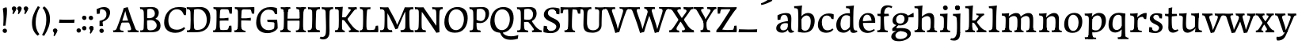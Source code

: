 SplineFontDB: 3.0
FontName: Experiment-Latin
FullName: Experiment-Latin
FamilyName: Experiment-Latin
Weight: Regular
Copyright: Copyright (c) 2015, Pathum Egodawatta
UComments: "2015-9-29: Created with FontForge (http://fontforge.org)"
Version: 0.001
ItalicAngle: 0
UnderlinePosition: 100
UnderlineWidth: 49
Ascent: 1000
Descent: 0
InvalidEm: 0
LayerCount: 2
Layer: 0 0 "Back" 1
Layer: 1 0 "Fore" 0
PreferredKerning: 4
XUID: [1021 779 -1439063335 14876943]
FSType: 0
OS2Version: 0
OS2_WeightWidthSlopeOnly: 0
OS2_UseTypoMetrics: 1
CreationTime: 1443542790
ModificationTime: 1455576840
PfmFamily: 17
TTFWeight: 400
TTFWidth: 5
LineGap: 122
VLineGap: 0
OS2TypoAscent: 129
OS2TypoAOffset: 1
OS2TypoDescent: 0
OS2TypoDOffset: 1
OS2TypoLinegap: 122
OS2WinAscent: 129
OS2WinAOffset: 1
OS2WinDescent: -161
OS2WinDOffset: 1
HheadAscent: 29
HheadAOffset: 1
HheadDescent: 183
HheadDOffset: 1
OS2CapHeight: 0
OS2XHeight: 0
OS2Vendor: 'PfEd'
MarkAttachClasses: 1
DEI: 91125
LangName: 1033
Encoding: Original
UnicodeInterp: none
NameList: Adobe Glyph List
DisplaySize: -128
AntiAlias: 1
FitToEm: 1
WinInfo: 65 13 7
BeginPrivate: 0
EndPrivate
Grid
-1000 822.174682617 m 0
 2000 822.174682617 l 1024
-1000 801 m 0
 2000 801 l 1024
-1000 62 m 0
 2000 62 l 1024
2000 766 m 1024
-1000 1143 m 0
 2000 1143 l 1024
665 1500 m 0
 665 -500 l 1024
149 1500 m 0
 149 -500 l 1024
-1000 499 m 0
 2000 499 l 1024
-1000 612 m 0
 2000 612 l 1024
EndSplineSet
AnchorClass2: "thn_ubufibi" "" 
BeginChars: 156 156

StartChar: space
Encoding: 0 32 0
GlifName: space
Width: 225
VWidth: 0
Flags: HMW
LayerCount: 2
Back
Fore
EndChar

StartChar: a
Encoding: 1 97 1
AltUni2: 0000aa.ffffffff.0
GlifName: uni0061
Width: 626
VWidth: 153
Flags: HMW
LayerCount: 2
Back
SplineSet
448 113 m 1
 448 113 387.673828125 -13 238 -13 c 0
 127.016601562 -13 55 32 55 125 c 0
 55 226 124.645507812 299.19140625 280 334 c 0
 371.66015625 354.537109375 446 346 446 346 c 1
 446 259 l 1
 446 259 382.010742188 298.114257812 305 287 c 0
 227.944335938 275.87890625 183.048828125 214.778320312 181 167 c 0
 178.264648438 103.212890625 211.5625 62.1572265625 279 58 c 0
 351.994140625 53.5 414 117.8125 420 159 c 1
 448 113 l 1
417 457 m 0
 396 546 311.684570312 555.455078125 287 552 c 0
 228.329101562 543.787109375 195.434570312 505.999023438 164 473 c 1
 220.0078125 557 l 1
 198.530273438 511.861328125 181.614257812 460.471679688 176 392 c 1
 88.1396484375 383 l 1
 81.9345703125 450.1796875 85 539 85 539 c 1
 134 566 240.01953125 610.842773438 339 611.013671875 c 0
 474.748046875 611.248046875 529.344726562 574.502929688 532 443 c 0
 533.576171875 364.958984375 517 166 534 95 c 0
 543 57 563 38 605 43 c 1
 616 4 l 1
 594.807617188 -4.4453125 539.655273438 -34.1240234375 482 -16 c 0
 437.524414062 -2.0185546875 428.541015625 36.7685546875 423 96 c 1
 413 110 l 1
 425 199 430.706054688 398.912109375 417 457 c 0
EndSplineSet
Fore
SplineSet
55 125 m 0
 55 226 125 296 280 331 c 0
 372 352 446 356 446 356 c 1
 446 273 l 1
 446 273 382 299 305 288 c 0
 228 277 183 218 181 160 c 0
 179 96 217 65 274 61 c 0
 347 56 414 118 420 159 c 1
 448 119 l 1
 448 119 388 -13 238 -13 c 0
 137 -13 55 32 55 125 c 0
95 539 m 1
 144 566 250 611 349 611 c 0
 485 611 529 575 532 443 c 0
 534 365 517 172 534 101 c 0
 543 63 563 44 605 49 c 1
 616 10 l 1
 595 2 540 -28 482 -10 c 0
 438 4 429 43 423 102 c 1
 413 116 l 1
 425 205 428 399 414 457 c 0
 393 546 332 561 287 553 c 0
 229 542 205 507 174 474 c 1
 230 557 l 1
 209 512 192 469 186 401 c 1
 98 392 l 1
 92 459 95 539 95 539 c 1
EndSplineSet
Colour: ff0000
EndChar

StartChar: n
Encoding: 2 110 2
GlifName: uni006E_
Width: 807
VWidth: 79
Flags: HMW
LayerCount: 2
Back
SplineSet
682.62890625 476.931640625 m 0
 689.381835938 397.946289062 681.903320312 113 677 0 c 1
 550 0 l 1
 574.154296875 113.708984375 581.047851562 319.502929688 570.803710938 417.126953125 c 0
 562.877929688 492.657226562 509.4296875 529.543945312 427 513 c 0
 345.936523438 496.73046875 281 417 281 417 c 1
 256 454 l 1
 294.055664062 514.724609375 415.8984375 606.36328125 520 611 c 0
 605.555664062 614.810546875 673.96484375 578.276367188 682.62890625 476.931640625 c 0
57 62 m 1
 133 63 165 72 169 130 c 1
 284 143 l 1
 274.751953125 47.67578125 341.915039062 46.7607421875 368 48 c 1
 378 0 l 1
 65 0 l 1
 57 62 l 1
454 58 m 1
 530 54 565 92 569 140 c 1
 682 139 l 1
 679 49 753 49 772 50 c 1
 782 0 l 1
 464 0 l 1
 454 58 l 1
54 596 m 1
 158 592 288 608 288 608 c 1
 288 608 271 496 265 470 c 1
 265 437 288 478 288 478 c 1
 282 338 293 181 275 0 c 1
 160 0 l 1
 175 200 181 397 174 459 c 0
 169 504 143 526 61 528 c 1
 54 596 l 1
EndSplineSet
Fore
SplineSet
49 595 m 5
 64 594 80 594 97 594 c 4
 191 594 293 608 293 608 c 5
 293 608 276 496 270 470 c 5
 270 461 272 457 275 457 c 0
 282 457 293 478 293 478 c 5
 291 437 291 395 291 351 c 0
 291 327 291 304 291 279 c 0
 291 193 290 100 280 0 c 1
 165 0 l 1
 176 144 182 286 182 378 c 0
 182 414 181 442 179 459 c 4
 174 504 138 532 56 534 c 5
 49 595 l 5
52 62 m 1
 64 61 75 60 85 60 c 0
 140 60 171 81 174 130 c 1
 289 143 l 1
 289 139 289 135 289 132 c 0
 289 56 337 48 365 48 c 0
 368 48 371 48 373 48 c 1
 383 0 l 1
 60 0 l 1
 52 62 l 1
261 454 m 1
 310 522 420 612 527 612 c 4
 603 612 661 575 675 481 c 4
 678 459 679 418 679 373 c 0
 679 254 671 82 667 0 c 1
 544 0 l 1
 562 79 571 202 571 303 c 0
 571 347 569 387 565 417 c 0
 556 480 514 513 455 513 c 4
 354 513 286 417 286 417 c 1
 261 454 l 1
448 62 m 1
 452 62 470 59 484 59 c 0
 523 59 558 69 564 140 c 1
 673 139 l 1
 670 60 728 50 755 50 c 0
 758 50 760 50 762 50 c 1
 772 0 l 1
 458 0 l 1
 448 62 l 1
EndSplineSet
EndChar

StartChar: d
Encoding: 3 100 3
GlifName: uni0064
Width: 726
VWidth: 79
Flags: HMW
LayerCount: 2
Back
SplineSet
474 136 m 5
 483.962890625 270.504882812 485.654296875 529.09375 480.217773438 718.8828125 c 4
 475.115234375 762.853515625 445.05078125 766 367 766 c 5
 360 829 l 5
 443 827 618 850 618 850 c 5
 593 650 589 208 593 145 c 4
 474 136 l 5
183.008789062 270 m 0
 181.942382812 167.05078125 223.369140625 75.9541015625 302.008789062 68 c 0
 383.40625 59.7666015625 459.291992188 126.734375 480.008789062 181 c 1
 511.008789062 140 l 1
 479.107421875 66 392.895507812 -12.91015625 280.008789062 -13 c 0
 134.999023438 -13.115234375 50.162109375 69.8994140625 49.0087890625 231 c 0
 47.9912109375 373.197265625 131.116210938 550.759765625 334.008789062 596 c 0
 412.350585938 613.46875 494.008789062 604 534.008789062 589 c 1
 494.008789062 501 l 1
 494.008789062 501 422.584960938 557.939453125 332.008789062 539 c 0
 244.211914062 520.641601562 184.567382812 420.450195312 183.008789062 270 c 0
550.008789062 -15 m 0
 496.715820312 -3.58984375 484.340820312 66.84765625 484.008789062 99 c 0
 483.560546875 108.749023438 475.137695312 129.8046875 474.74609375 142 c 0
 591.008789062 162 l 0
 596.463867188 80.44140625 624.682617188 44.87109375 703.008789062 57 c 1
 716.008789062 13 l 1
 663.836914062 -12.54296875 608.147460938 -27.447265625 550.008789062 -15 c 0
EndSplineSet
Fore
SplineSet
49 231 m 0
 48 373 131 551 334 596 c 0
 412 613 494 604 534 589 c 1
 494 501 l 1
 494 501 423 558 332 539 c 0
 244 521 185 420 183 270 c 0
 182 167 223 76 302 68 c 0
 383 60 459 127 480 181 c 1
 511 140 l 1
 479 66 393 -13 280 -13 c 0
 135 -13 50 70 49 231 c 0
355 830 m 5
 438 828 609 850 609 850 c 5
 577 682 587 219 591 162 c 4
 597 80 625 45 703 57 c 5
 716 13 l 5
 664 -13 608 -27 550 -15 c 4
 497 -4 484 67 484 99 c 4
 484 109 475 130 475 142 c 4
 489 246 483 583 477 707 c 4
 475 754 432 767 360 766 c 5
 355 830 l 5
EndSplineSet
EndChar

StartChar: h
Encoding: 4 104 4
GlifName: uni0068
Width: 801
VWidth: 79
Flags: HMW
LayerCount: 2
Back
SplineSet
651.62890625 476.931640625 m 0
 660.693359375 398.177734375 650.903320312 113 646 0 c 1
 519 0 l 1
 543.154296875 113.708984375 550.047851562 319.502929688 539.803710938 417.126953125 c 0
 531.877929688 492.657226562 478.4296875 529.543945312 396 513 c 0
 314.936523438 496.73046875 250 417 250 417 c 1
 225 454 l 1
 263.055664062 514.724609375 386.8984375 606.36328125 491 611 c 0
 576.555664062 614.810546875 639.96484375 578.276367188 651.62890625 476.931640625 c 0
28 852 m 1
 111 850 289 873 289 873 c 1
 289 873 280 841 273 784 c 5
 273 780 268 755 268 751 c 5
 237 748 l 4
 149 723 l 4
 150 785 123 789 35 789 c 5
 28 852 l 1
312 1 m 1
 115 0 l 1
 115 0 134 72 142 136 c 1
 154 298 154 663 144 848 c 1
 289 873 l 1
 264 673 260 208 264 145 c 0
 267 101 246 49 328 49 c 1
 312 1 l 1
30 61 m 1
 106 57 136 89 143 137 c 1
 264 146 l 1
 262 51 338 50 356 51 c 1
 366 0 l 1
 40 0 l 1
 30 61 l 1
428 61 m 1
 504 57 534 89 538 137 c 1
 650 154 l 1
 647 64 731 60 750 61 c 1
 760 0 l 1
 438 0 l 1
 428 61 l 1
EndSplineSet
Fore
SplineSet
40 61 m 1
 116 57 149 89 156 137 c 1
 274 146 l 1
 272 51 348 50 366 51 c 1
 376 0 l 1
 50 0 l 1
 40 61 l 1
41 829 m 1
 124 827 298 850 298 850 c 1
 273 637 270 208 274 145 c 0
 277 101 256 49 338 49 c 1
 322 1 l 1
 128 0 l 1
 128 0 147 72 155 136 c 0
 165 271 166 529 161 719 c 0
 156 763 126 766 48 766 c 1
 41 829 l 1
235 448 m 1
 283 519 405 604 499 611 c 0
 589 617 649 578 664 477 c 0
 675 399 661 113 656 0 c 1
 529 0 l 1
 546 79 556 202 556 303 c 0
 556 347 554 387 550 417 c 0
 539 493 485 526 406 509 c 0
 325 492 260 417 260 417 c 1
 235 448 l 1
435 58 m 1
 439 58 441 58 444 58 c 0
 513 58 544 94 548 140 c 1
 662 139 l 1
 659 49 732 49 751 50 c 1
 761 0 l 1
 443 0 l 1
 435 58 l 1
EndSplineSet
EndChar

StartChar: e
Encoding: 5 101 5
GlifName: uni0065
Width: 593
VWidth: 153
Flags: HMW
LayerCount: 2
Back
SplineSet
120.786132812 346 m 5
 367.786132812 368 l 1
 430.786132812 368 l 1
 421.786132812 497 361.7734375 563.91015625 283.786132812 555 c 0
 239.935546875 549.990234375 152.072265625 510.348632812 170.786132812 319 c 0
 184.67578125 176.98046875 232.200195312 78.201171875 345.786132812 63 c 0
 449.982421875 49.0556640625 538.786132812 113 540.786132812 113 c 1
 569.786132812 77 l 0
 550.786132812 60 468.776367188 -14.271484375 341.786132812 -16 c 0
 194.78515625 -18.0009765625 51.1875 53.0205078125 40.7861328125 257 c 0
 28.10546875 505.689453125 185.861328125 605.030273438 302.786132812 609 c 0
 487.811523438 615.282226562 574.786132812 477 554.786132812 298 c 1
 144.786132812 298 l 1
 120.786132812 346 l 5
EndSplineSet
Fore
SplineSet
41 240 m 0
 28 479 171 599 298 609 c 0
 466 623 571 527 553 298 c 1
 151 296 l 1
 121 344 l 1
 378 367 l 1
 438 368 l 1
 428 507 353 565 294 559 c 0
 201 550 160 462 163 329 c 0
 165 228 186 78 324 53 c 0
 427 34 517 102 519 102 c 1
 543 68 l 1
 524 51 449 -19 322 -21 c 0
 195 -23 52 36 41 240 c 0
EndSplineSet
EndChar

StartChar: i
Encoding: 6 105 6
GlifName: uni0069
Width: 413
VWidth: 79
Flags: HMW
LayerCount: 2
Back
SplineSet
120.1953125 788.1328125 m 0
 120.1953125 835.697265625 158.700195312 874.202148438 206.264648438 874.202148438 c 0
 253.830078125 874.202148438 292.334960938 835.697265625 292.334960938 788.1328125 c 0
 292.334960938 740.567382812 253.830078125 702.0625 206.264648438 702.0625 c 0
 158.700195312 702.0625 120.1953125 740.567382812 120.1953125 788.1328125 c 0
50 68 m 1
 116 64 148 86 152 144 c 1
 275 149 l 1
 273 54 335 60 363 61 c 1
 373 0 l 1
 57 0 l 1
 50 68 l 1
49 592 m 1
 132 590 289 603 289 603 c 1
 279.327148438 547.604492188 277.629882812 87.107421875 269 0 c 1
 143 0 l 1
 158 200 159 387 152 449 c 0
 147 494 127 524 55 524 c 1
 49 592 l 1
EndSplineSet
Fore
SplineSet
49 584 m 5
 132 582 289 595 289 595 c 5
 279 540 278 87 269 0 c 1
 159 0 l 1
 174 200 175 386 168 448 c 4
 163 493 127 523 55 523 c 5
 49 584 l 5
50 61 m 1
 116 57 164 79 168 137 c 1
 275 142 l 1
 273 47 335 53 363 54 c 1
 373 0 l 1
 57 0 l 1
 50 61 l 1
143 782 m 0
 143 824 177 852 218 852 c 0
 268 852 293 813 293 771 c 0
 293 729 259 701 218 701 c 0
 177 701 143 740 143 782 c 0
EndSplineSet
EndChar

StartChar: s
Encoding: 7 115 7
GlifName: uni0073
Width: 531
VWidth: 153
Flags: HMW
LayerCount: 2
Back
SplineSet
243 47 m 0
 301.53125 46.4580078125 348.39453125 87.744140625 356 131.4140625 c 0
 379.359375 265.549804688 86.7275390625 249.123046875 64 412 c 0
 49.3701171875 516.848632812 145.05078125 608.756835938 302 606 c 0
 396.024414062 604.348632812 458 580 458 580 c 1
 462.323242188 542.447265625 460.184570312 471.194335938 455 437 c 1
 375 445 l 1
 373.559570312 482.333007812 358.795898438 542.666992188 338 591 c 1
 393 462 l 1
 379.317382812 478.264648438 357.96484375 550.783203125 274 551.381835938 c 0
 217.659179688 551.783203125 184.045898438 511.095703125 194 466 c 0
 219.3203125 351.291992188 459.510742188 368.948242188 476 184 c 0
 486.04296875 71.3583984375 379.010742188 -13.544921875 235 -14 c 0
 122.419921875 -14.35546875 39 18 39 18 c 1
 35.111328125 53.1884765625 36.8671875 115.701171875 46 176 c 1
 129 167 l 1
 131.750976562 119.7890625 140.740234375 75.5732421875 165 41 c 1
 124.46875 52.052734375 112.418945312 95.958984375 105 139 c 1
 137.305664062 104.682617188 156.556640625 47.80078125 243 47 c 0
EndSplineSet
Fore
SplineSet
49 7 m 5
 45 42 47 105 56 165 c 5
 139 156 l 5
 142 109 151 65 175 30 c 5
 134 41 122 85 115 128 c 5
 147 94 167 37 253 36 c 4
 313 35 355 82 363 126 c 0
 386 260 98 249 74 412 c 0
 58 516 145 609 302 606 c 0
 396 604 458 580 458 580 c 1
 462 542 460 471 455 437 c 1
 375 445 l 1
 374 482 359 543 338 591 c 2
 393 462 l 1
 379 478 358 554 274 555 c 0
 218 555 174 512 184 466 c 0
 209 351 460 349 476 184 c 0
 487 71 389 -25 245 -25 c 4
 132 -25 49 7 49 7 c 5
EndSplineSet
EndChar

StartChar: o
Encoding: 8 111 8
AltUni2: 0000ba.ffffffff.0
GlifName: o
Width: 662
VWidth: 153
Flags: HMW
LayerCount: 2
Back
SplineSet
376.670898438 611.631835938 m 4
 194.022460938 616.409179688 52.15234375 465.428710938 44.0185546875 255.5859375 c 0
 37.9921875 100.102539062 125.208007812 -9.572265625 313.635742188 -14.4541015625 c 0
 536.596679688 -20.23046875 625.932617188 146.333007812 631.072265625 322.662109375 c 0
 637.393554688 539.545898438 524.641601562 607.76171875 376.670898438 611.631835938 c 4
490.171875 297.67578125 m 0
 486.427734375 167.583007812 446.250976562 59.431640625 349.459960938 48.4140625 c 0
 235.208984375 35.4091796875 182.90625 186.602539062 187.434570312 318.36328125 c 0
 193.868164062 505.547851562 282.1015625 548.077148438 327.977539062 553.431640625 c 0
 413.30859375 563.390625 494.677734375 454.274414062 490.171875 297.67578125 c 0
EndSplineSet
Fore
SplineSet
44 246 m 4
 45 90 121 -15 299 -18 c 4
 522 -22 611 148 616 324 c 4
 622 531 516 614 362 615 c 4
 179 616 42 466 44 246 c 4
171 318 m 4
 176 505 267 552 313 556 c 4
 424 566 503 455 498 298 c 4
 494 168 441 55 344 44 c 4
 230 31 166 156 171 318 c 4
EndSplineSet
EndChar

StartChar: b
Encoding: 9 98 9
GlifName: b
Width: 692
VWidth: 79
Flags: HMW
LayerCount: 2
Back
SplineSet
0 819 m 5
 83 817 254 839 254 839 c 5
 254 839 245 800 238 743 c 5
 238 739 233 714 233 710 c 5
 216 707 l 4
 122 677 l 4
 127 729 88 758 0 758 c 5
 0 819 l 5
279 1 m 5
 116 24 l 5
 118.794921875 180.715820312 125.564453125 631.268554688 118 815 c 5
 253 834 l 5
 217.078125 546.623046875 219.814453125 183.802734375 227 45 c 5
 279 1 l 5
519 349 m 4
 519.874023438 485.951171875 448.341808951 535.290461064 386 534 c 4
 328.950355759 532.819085525 258.716796875 488.265625 223 404 c 5
 189 445 l 5
 236.901367188 558 342.11328125 612.911132812 427 613 c 4
 572.009765625 613.15234375 649 515 643 344 c 4
 636.958007812 171.802734375 553.734375 -10.203125 324 -12 c 4
 225.939453125 -12.7666015625 158 7 115 24 c 5
 185 152 l 5
 185 152 249.77734375 30.8427734375 367 52 c 4
 448.831054688 66.76953125 517.829196849 165.546265528 519 349 c 4
EndSplineSet
Fore
SplineSet
-7 830 m 1
 76 828 247 850 247 850 c 1
 215 682 225 219 229 162 c 0
 235 80 223 35 301 47 c 1
 314 3 l 1
 113 22 l 1
 126 127 133 572 115 707 c 0
 109 754 70 767 -2 766 c 1
 -7 830 l 1
113 22 m 1
 185 152 l 1
 185 152 250 31 367 52 c 0
 449 67 518 166 519 349 c 0
 520 486 448 535 386 534 c 0
 329 533 259 488 223 404 c 1
 189 445 l 1
 237 558 342 613 427 613 c 0
 572 613 649 515 643 344 c 0
 637 172 554 -10 324 -12 c 0
 226 -13 156 5 113 22 c 1
EndSplineSet
EndChar

StartChar: r
Encoding: 10 114 10
GlifName: r
Width: 594
VWidth: 79
Flags: HMW
LayerCount: 2
Back
SplineSet
461 429 m 1053
547.62890625 606.931640625 m 5,0,1
 560.979304676 545.140392989 555.783202328 486.432928999 547.3359375 427.185546875 c 5,11,12
 461 429 l 5,0,0
 453.53125 451.228515625 446.063476562 473.458007812 435 490.4765625 c 5,0,0
 306.106445312 489.979492188 258.503299742 424.487976481 246 397 c 5,15,-1
 241 444 l 5,16,17
 284.417257879 513.413357003 404.184570312 607.883789062 501 609.767578125 c 4,0,0
 529.2578125 610.317382812 547.62890625 606.931640625 547.62890625 606.931640625 c 5,0,1
52 63 m 5,22,23
 63.8515625 61.5966796875 74.8759765625 60.8740234375 85.05859375 60.8740234375 c 4,24,25
 140.174804688 60.8740234375 170.624023438 82.0439453125 174 131 c 5,26,-1
 288 150 l 5,27,28
 287.791992188 146.228515625 287.69140625 142.60546875 287.69140625 139.124023438 c 4,29,30
 287.69140625 62.9560546875 356.818359375 48.7841796875 404.6640625 48.7841796875 c 4,31,32
 407.716796875 48.7841796875 410.525390625 48.8828125 413 49 c 5,33,-1
 423 1 l 5,34,-1
 60 1 l 5,35,-1
 52 63 l 5,22,23
49 595 m 5,50,51
 64.4892578125 593.95703125 80.77734375 593.513671875 97.2822265625 593.513671875 c 4,52,53
 191.596679688 593.513671875 293 608 293 608 c 5,54,55
 293 608 276 486 270 460 c 5,56,57
 293 468 l 5,60,61
 290.176757812 402.124023438 286.036132812 348.6171875 286.036132812 279 c 4,64,65
 286.036132812 192.529296875 286.936523438 99.921875 300 0 c 5,66,-1
 165 0 l 5,67,68
 175.778320312 143.716796875 181.91015625 285.884765625 181.91015625 377.525390625 c 4,69,70
 181.91015625 413.413085938 180.969726562 441.552734375 179 459 c 4,71,72
 174 504 138 532 56 534 c 5,73,-1
 49 595 l 5,50,51
EndSplineSet
Fore
SplineSet
49 595 m 1
 64 594 80 594 97 594 c 0
 191 594 293 608 293 608 c 1
 293 608 276 486 270 460 c 1
 293 468 l 1
 290 402 286 349 286 279 c 0
 286 193 287 100 300 0 c 1
 165 0 l 1
 176 144 182 286 182 378 c 0
 182 414 181 442 179 459 c 0
 174 504 138 532 56 534 c 1
 49 595 l 1
52 63 m 1
 64 62 75 61 85 61 c 0
 140 61 171 82 174 131 c 1
 288 150 l 1
 288 146 288 142 288 139 c 0
 288 63 357 49 405 49 c 0
 408 49 411 49 413 49 c 1
 423 1 l 1
 60 1 l 1
 52 63 l 1
215 350 m 5
 224 454 352 563 470 601 c 0
 528 620 573 609 573 609 c 1
 575 571 565 461 558 416 c 1
 498 422 l 1
 477 465 448 504 399 538 c 1
 520 475 l 1
 520 475 456 504 384 483 c 0
 318 464 261 416 259 295 c 1
 215 350 l 5
461 429 m 1049
EndSplineSet
Colour: ff0000
EndChar

StartChar: period
Encoding: 11 46 11
GlifName: period
Width: 175
VWidth: 79
Flags: HMW
LayerCount: 2
Back
Fore
SplineSet
16 61 m 0
 16 100 47 125 85 125 c 0
 131 125 154 93 154 54 c 0
 154 15 123 -11 85 -11 c 0
 47 -11 16 22 16 61 c 0
EndSplineSet
EndChar

StartChar: t
Encoding: 12 116 12
GlifName: t
Width: 475
VWidth: 79
Flags: HMW
LayerCount: 2
Back
Fore
SplineSet
20 584 m 1
 54 586 118 583 140 584 c 1
 140 584 139 678 141 767 c 1
 256 792 l 1
 237 563 229 200 260 132 c 0
 289 70 357 54 425 95 c 1
 451 60 l 1
 430 36 359 -12 278 -13 c 0
 194 -14 127 42 131 140 c 0
 133 193 139 340 133 498 c 1
 133 498 103 517 35 517 c 1
 20 584 l 1
142 584 m 1
 164 585 177 583 202 584 c 1
 397 584 l 1
 409 520 l 1
 232 505 l 1
 207 506 184 465 156 485 c 1
 142 584 l 1
EndSplineSet
EndChar

StartChar: p
Encoding: 13 112 13
GlifName: p
Width: 761
VWidth: 79
Flags: HMW
LayerCount: 2
Back
Fore
SplineSet
40 595 m 1
 55 594 71 594 88 594 c 0
 182 594 284 608 284 608 c 1
 284 608 267 506 261 480 c 1
 284 488 l 1
 281 422 277 349 277 279 c 0
 277 193 278 -117 291 -217 c 1
 156 -217 l 1
 167 -73 173 286 173 378 c 0
 173 414 172 442 170 459 c 0
 165 504 130 536 47 534 c 1
 40 595 l 1
43 -156 m 1
 55 -157 66 -158 76 -158 c 0
 131 -158 160 -150 163 -101 c 5
 282 -82 l 5
 282 -86 282 -90 282 -93 c 4
 282 -169 341 -170 389 -170 c 0
 392 -170 395 -170 397 -170 c 1
 407 -218 l 1
 51 -218 l 1
 43 -156 l 1
227 12 m 1
 267 100 l 1
 267 100 338 43 429 62 c 0
 517 80 576 181 578 331 c 0
 579 434 548 524 459 533 c 0
 378 541 302 474 281 420 c 1
 250 461 l 1
 282 535 378 614 491 614 c 0
 635 614 711 531 712 370 c 0
 713 228 630 50 427 5 c 0
 349 -12 267 -3 227 12 c 1
EndSplineSet
EndChar

StartChar: v
Encoding: 14 118 14
GlifName: v
Width: 681
VWidth: 79
Flags: HMW
LayerCount: 2
Back
SplineSet
662 538 m 1
 592.022460938 535.735351562 597.107421875 508.028320312 576.810546875 455.861328125 c 0
 508 279 416.959960938 88.9033203125 379.661132812 8.6162109375 c 9
 255.399414062 -24.650390625 l 1
 216.270507812 86.927734375 183.459960938 225.581054688 103.497070312 462.43359375 c 1
 84.3037109375 526.984375 68.650390625 532.875976562 12 532 c 1
 -2 596 l 1
 112 590.78125 206 592.904296875 320 596 c 1
 334 542 l 1
 258 536 205 525 220 460 c 1
 219.7265625 459.962890625 l 1
 247.463867188 361.939453125 288.78125 252.842773438 313.678710938 158 c 1
 316.244140625 135.912109375 333 45 330.991210938 51 c 5
 360.858398438 122.987304688 438.057617188 302.979492188 501.733398438 468.791992188 c 1
 519.560546875 526.806640625 457.559570312 535.975585938 390 533 c 1
 381 596 l 1
 477.666992188 590.463867188 554.333007812 592.002929688 651 596 c 1
 662 538 l 1
EndSplineSet
Fore
SplineSet
-2 596 m 5
 112 591 206 593 320 596 c 5
 334 542 l 5
 258 536 210 525 225 460 c 5
 253 362 284 292 309 197 c 5
 320 162 336 69 336 69 c 5
 370 141 458 353 492 459 c 4
 510 518 472 536 404 533 c 5
 395 596 l 5
 492 590 568 592 665 596 c 5
 676 538 l 5
 606 536 600 507 578 456 c 4
 502 279 413 76 376 -4 c 5
 347 -7 307 -16 273 -26 c 5
 234 86 183 225 103 462 c 5
 84 527 53 539 6 538 c 5
 -2 596 l 5
EndSplineSet
EndChar

StartChar: m
Encoding: 15 109 15
GlifName: m
Width: 1177
VWidth: 79
Flags: HMW
LayerCount: 2
Back
SplineSet
1052.62890625 476.931640625 m 0
 1058.77929688 397.897460938 1051.90332031 113 1047 0 c 1
 907 0 l 1
 931.154296875 113.708984375 938.047851562 319.502929688 927.803710938 417.126953125 c 0
 919.877929688 492.657226562 859.4296875 524.543945312 797 513 c 0
 715.698242188 497.966796875 661 437 661 437 c 1
 636 474 l 1
 674.055664062 524.724609375 780.8984375 608.36328125 885 613 c 0
 970.555664062 616.810546875 1043.96484375 588.276367188 1052.62890625 476.931640625 c 0
824 65 m 1
 900 61 922 99 926 147 c 1
 1052 146 l 1
 1049 56 1123 56 1142 57 c 1
 1152 0 l 1
 834 0 l 1
 824 65 l 1
662.62890625 476.931640625 m 0
 668.779296875 397.897460938 661.903320312 113 657 0 c 1
 517 0 l 1
 541.154296875 113.708984375 548.047851562 319.502929688 537.803710938 417.126953125 c 0
 529.877929688 492.657226562 473.4296875 524.543945312 411 513 c 0
 329.698242188 497.966796875 266 412 266 412 c 1
 241 449 l 1
 269.055664062 509.724609375 391.8984375 608.36328125 496 613 c 4
 581.555664062 616.810546875 653.96484375 588.276367188 662.62890625 476.931640625 c 0
41 62 m 1
 117 63 149 79 153 137 c 1
 279 150 l 1
 269.751953125 54.67578125 336.915039062 53.7607421875 363 55 c 1
 373 0 l 1
 49 0 l 1
 41 62 l 1
440 65 m 1
 516 61 532 99 536 147 c 1
 662 146 l 1
 659 56 733 56 752 57 c 1
 762 0 l 1
 450 0 l 1
 440 65 l 1
38 596 m 1
 142 592 283 608 283 608 c 1
 283 608 266 496 260 470 c 1
 260 437 283 478 283 478 c 1
 277 338 288 181 270 0 c 1
 144 0 l 1
 159 200 165 397 158 459 c 0
 153 504 127 526 45 528 c 1
 38 596 l 1
EndSplineSet
Fore
SplineSet
49 596 m 1
 153 592 283 608 283 608 c 1
 283 608 266 496 260 470 c 1
 260 437 283 478 283 478 c 1
 277 338 288 181 270 0 c 1
 155 0 l 1
 170 200 176 397 169 459 c 0
 164 504 138 526 56 528 c 1
 49 596 l 1
52 62 m 1
 128 63 160 72 164 130 c 1
 279 143 l 1
 274 48 337 47 363 48 c 1
 373 0 l 1
 60 0 l 1
 52 62 l 1
221 454 m 1
 259 515 385 605 489 611 c 0
 588 617 637 578 652 477 c 0
 663 399 651 113 646 0 c 1
 519 0 l 1
 543 114 550 319 540 417 c 0
 532 493 478 530 396 513 c 0
 315 497 246 417 246 417 c 1
 221 454 l 1
443 58 m 1
 519 54 534 92 538 140 c 1
 651 139 l 1
 648 49 712 49 731 50 c 1
 741 0 l 1
 453 0 l 1
 443 58 l 1
611 454 m 1
 649 515 771 605 875 611 c 0
 974 617 1023 578 1038 477 c 0
 1049 399 1037 113 1032 0 c 1
 905 0 l 1
 929 114 936 319 926 417 c 0
 918 493 864 530 782 513 c 0
 701 497 636 417 636 417 c 1
 611 454 l 1
819 58 m 1
 895 54 920 92 924 140 c 1
 1037 139 l 1
 1034 49 1108 49 1127 50 c 1
 1137 0 l 1
 829 0 l 1
 819 58 l 1
EndSplineSet
EndChar

StartChar: g
Encoding: 16 103 16
GlifName: g
Width: 727
VWidth: 153
Flags: HMW
LayerCount: 2
Back
SplineSet
475 541 m 21
 504.642578125 543.012695312 585.03125 560.997070312 687 611 c 5
 692.575195312 574 694.013671875 516 690 486 c 5
 634.099609375 487.651367188 567.861328125 487.952148438 517 488 c 13
 475 541 l 21
351 45 m 21
 292.846679688 30.921875 172.095703125 -24.0087890625 171.66015625 -106.14453125 c 4
 171.321528492 -170.003196905 243.0234375 -205.37890625 357.799804688 -198.712890625 c 4
 426.669921875 -194.712890625 520.071289062 -145.645507812 520.071289062 -78.5380859375 c 4
 520.071289062 60.2900390625 230.845703125 60.7626953125 67 46.7880859375 c 5
 69 113 l 5
 99 148 155 198 211 240 c 5
 251 216 l 5
 220 193 191.397460938 159.08203125 161 126 c 5
 387.934570312 156.102539062 636.467773438 126.79296875 635.25390625 -35.34375 c 4
 634.18359375 -178.364257812 458.000976562 -264.379882812 305.907226562 -265.24609375 c 4
 156.54296875 -266.096679688 39.1142578125 -223.643554688 38.6875 -132.228515625 c 4
 38.015625 11.6806640625 255.303710938 65.033203125 358.662109375 80.2421875 c 4
 351 45 l 21
440.759765625 411.188476562 m 4
 440.759765625 484.5078125 403.372070312 558.1484375 302.224609375 558.1484375 c 4
 233.801757812 558.1484375 172.729492188 498.283203125 172.729492188 413.743164062 c 4
 172.729492188 321.896484375 231.07421875 271.01953125 315.58984375 271.01953125 c 4
 389.826171875 271.01953125 440.759765625 331.7578125 440.759765625 411.188476562 c 4
559.09375 453.286132812 m 4
 559.09375 301.490234375 431.084960938 213.063476562 295.465820312 213.063476562 c 4
 150.465820312 213.063476562 55.451171875 266.000976562 54.744140625 377.9921875 c 4
 53.853515625 519.149414062 189.806640625 610.5859375 331.556640625 610.5859375 c 4
 446.807617188 610.5859375 559.09375 571.178710938 559.09375 453.286132812 c 4
EndSplineSet
Fore
SplineSet
39 -172 m 0
 22 -114 56 11 249 56 c 1
 313 38 l 17
 270 28 167 -19 167 -102 c 0
 167 -151 195 -215 331 -215 c 0
 432 -215 540 -151 540 -79 c 0
 540 70 153 40 77 37 c 1
 63 58 63 96 69 119 c 1
 99 154 154 201 211 240 c 1
 261 226 l 1
 230 203 160 123 220 130 c 1
 477 150 656 111 655 -51 c 0
 654 -194 442 -283 290 -284 c 0
 131 -285 59 -240 39 -172 c 0
75 370 m 0
 74 511 210 611 352 611 c 0
 467 611 579 571 579 453 c 0
 579 301 445 217 309 217 c 0
 164 217 76 258 75 370 c 0
189 404 m 0
 189 312 241 273 326 274 c 0
 410 275 454 347 454 426 c 0
 454 499 415 558 327 558 c 0
 259 558 189 499 189 404 c 0
525 520 m 17
 555 522 635 561 737 621 c 1
 743 584 744 506 740 476 c 1
 684 478 618 478 567 478 c 9
 525 520 l 17
EndSplineSet
EndChar

StartChar: H
Encoding: 17 72 17
GlifName: H_
Width: 902
VWidth: 79
Flags: HMW
LayerCount: 2
Back
Fore
SplineSet
42 61 m 1
 118 57 148 89 155 137 c 1
 274 146 l 1
 272 51 348 50 366 51 c 1
 376 0 l 1
 52 0 l 1
 42 61 l 1
61 800 m 1
 174 792 253 795 361 800 c 1
 371 749 l 1
 353 750 284 749 286 654 c 1
 160 663 l 1
 153 711 143 743 67 739 c 1
 61 800 l 1
127 0 m 1
 127 0 146 72 154 136 c 1
 166 298 166 583 156 768 c 1
 299 793 l 1
 274 593 270 208 274 145 c 0
 277 101 256 49 338 49 c 1
 322 1 l 1
 127 0 l 1
194 367 m 1
 194 433 l 1
 603 434 l 5
 747 441 l 5
 747 370 l 5
 194 367 l 1
537 58 m 5
 613 54 648 92 652 140 c 5
 770 139 l 5
 767 49 833 49 852 50 c 5
 862 0 l 5
 547 0 l 5
 537 58 l 5
552 800 m 5
 668 790 750 794 856 800 c 5
 861 749 l 5
 843 750 783 749 779 654 c 5
 655 663 l 5
 648 711 636 743 560 739 c 5
 552 800 l 5
624 0 m 5
 624 0 643 72 651 136 c 5
 663 298 660 583 650 768 c 5
 792 793 l 5
 767 593 767 208 770 145 c 4
 772 101 752 49 834 49 c 5
 818 1 l 5
 624 0 l 5
EndSplineSet
EndChar

StartChar: A
Encoding: 18 65 18
GlifName: A_
Width: 863
VWidth: 79
Flags: HMW
LayerCount: 2
Back
Fore
SplineSet
42 61 m 1
 123 52 145 86 164 136 c 0
 257 377 326 583 381 768 c 5
 420 774 468 786 507 799 c 5
 568 589 637 418 737 150 c 0
 754 104 775 43 843 55 c 1
 853 0 l 1
 741 0 629 0 517 0 c 1
 507 64 l 1
 578 53 629 65 613 124 c 0
 579 249 505 396 462 541 c 4
 454 580 439 635 431 676 c 5
 371 468 279 210 264 145 c 0
 243 49 318 50 366 51 c 1
 376 0 l 1
 268 0 160 0 52 0 c 1
 42 61 l 1
285 308 m 1
 285 366 l 1
 608 374 l 1
 608 311 l 1
 285 308 l 1
EndSplineSet
EndChar

StartChar: B
Encoding: 19 66 19
GlifName: B_
Width: 719
VWidth: 79
Flags: HMW
LayerCount: 2
Back
Fore
SplineSet
17 798 m 1
 205 786 246 803 396 803 c 4
 531 803 612 738 613 618 c 0
 614 524 548 417 441 412 c 1
 473 437 l 1
 613 401 669 313 668 210 c 0
 666 18 521 0 320 0 c 1
 252 -1 107 0 33 0 c 1
 23 61 l 1
 102 51 133 77 135 127 c 0
 144 342 147 468 139 628 c 0
 136 686 119 742 27 735 c 1
 17 798 l 1
244 375 m 1
 243 275 243 197 253 123 c 0
 260 65 305 61 358 61 c 0
 471 62 546 119 546 219 c 0
 546 306 475 383 370 386 c 0
 327 387 279 382 244 375 c 1
246 450 m 1
 442 426 488 530 490 587 c 0
 493 677 433 745 355 747 c 0
 309 748 275 739 252 730 c 1
 244 653 247 548 246 450 c 1
EndSplineSet
EndChar

StartChar: W
Encoding: 20 87 20
GlifName: W_
Width: 1231
VWidth: 79
Flags: HMW
LayerCount: 2
Back
Fore
SplineSet
-15 800 m 1
 101 796 233 793 321 800 c 1
 331 736 l 1
 260 747 209 735 225 676 c 0
 259 551 333 370 376 225 c 0
 384 192 399 135 407 100 c 1
 467 301 559 592 574 655 c 1
 674 664 l 1
 581 430 512 188 457 8 c 1
 418 2 370 -10 331 -23 c 1
 270 181 201 390 101 650 c 0
 84 696 63 748 -5 736 c 1
 -15 800 l 1
459 800 m 1
 571 800 683 800 795 800 c 1
 805 736 l 1
 734 747 683 735 699 676 c 0
 733 551 799 370 842 225 c 0
 850 192 865 135 873 100 c 1
 933 301 1024 592 1039 655 c 0
 1060 751 985 750 937 749 c 1
 927 800 l 1
 1035 800 1143 800 1251 800 c 1
 1261 739 l 1
 1180 748 1158 714 1139 664 c 0
 1046 430 978 188 923 8 c 1
 884 2 836 -10 797 -23 c 1
 736 181 675 390 575 650 c 0
 558 696 537 757 469 745 c 1
 459 800 l 1
EndSplineSet
EndChar

StartChar: c
Encoding: 21 99 21
GlifName: c
Width: 583
VWidth: 79
Flags: HMW
LayerCount: 2
Back
SplineSet
169.010742188 329 m 4
 167.754882812 206.052734375 210.004882812 64.431640625 349.010742188 62 c 4
 414.020507812 60.8623046875 468.001953125 91 505.010742188 126 c 5
 536.010742188 92 l 5
 484.109375 28 410.001953125 -15 306.010742188 -15 c 4
 157.000976562 -15 46.09765625 69.8994140625 45.0107421875 231 c 4
 43.8369140625 404.986328125 136.03515625 598.454101562 382.001953125 598.419921875 c 4
 480.020507812 598.40625 543.001953125 569 543.001953125 569 c 5
 545.325195312 531.447265625 542.186523438 459.194335938 535.001953125 414 c 5
 455.001953125 416 l 5
 451.509765625 448.768554688 441.643554688 503.46484375 419.953125 537.573242188 c 5
 470.001953125 475.360351562 l 5
 470.001953125 475.360351562 412.151367188 533.848632812 323.001953125 532.705078125 c 4
 234.122070312 531.565429688 170.446289062 469.541015625 169.010742188 329 c 4
EndSplineSet
Fore
SplineSet
45 230 m 0
 44 404 149 598 392 598 c 0
 490 598 543 569 543 569 c 1
 545 531 545 461 538 416 c 1
 478 422 l 1
 457 465 438 504 389 538 c 5
 460 535 l 1
 438 470 416 534 324 533 c 0
 245 532 171 476 169 325 c 0
 167 202 210 64 344 62 c 0
 409 61 468 86 505 121 c 1
 536 87 l 1
 484 23 410 -15 306 -15 c 0
 157 -15 46 69 45 230 c 0
EndSplineSet
EndChar

StartChar: w
Encoding: 22 119 22
GlifName: w
Width: 1006
VWidth: 79
Flags: HMW
LayerCount: 2
Back
Fore
SplineSet
-7 596 m 1
 113 587 189 589 295 596 c 1
 309 542 l 1
 253 546 196 538 220 460 c 1
 248 362 275 292 300 197 c 1
 311 162 325 74 325 74 c 1
 357 146 428 293 492 459 c 1
 573 456 l 1
 504 279 399 71 362 -9 c 9
 258 -26 l 1
 219 86 178 225 98 462 c 1
 79 527 48 533 1 532 c 1
 -7 596 l 1
378 596 m 1
 489 592 566 594 660 596 c 1
 670 542 l 1
 609 546 589 525 604 460 c 1
 632 362 653 292 678 197 c 5
 689 162 702 77 702 77 c 1
 734 149 784 293 838 459 c 1
 861 517 817 536 749 533 c 1
 740 596 l 1
 837 590 906 590 1000 596 c 1
 1011 538 l 1
 951 536 943 508 923 456 c 0
 854 279 783 71 746 -9 c 9
 642 -26 l 1
 608 86 553 245 483 482 c 1
 474 517 443 538 396 532 c 1
 378 596 l 1
EndSplineSet
EndChar

StartChar: V
Encoding: 23 86 23
GlifName: V_
Width: 779
VWidth: 79
Flags: HMW
LayerCount: 2
Back
SplineSet
846.319335938 759.60546875 m 5
 750.118164062 756.4921875 737.75390625 709.79296875 708.333984375 638.686523438 c 4
 607.73828125 395.549804688 492.083007812 92.47265625 440.807617188 -17.900390625 c 13
 305.850585938 -35.2626953125 l 5
 262.05859375 118.126953125 166.208007812 445.11328125 95.28125 640.72265625 c 5
 65.8955078125 722.461914062 19.380859375 750.809570312 -44.751953125 749.60546875 c 5
 -55.7490234375 819.33984375 l 5
 100.969726562 810.166015625 230.194335938 812.083984375 366.913085938 819.33984375 c 5
 380.16015625 755.104492188 l 5
 275.680664062 746.856445312 215.693359375 731.734375 236.314453125 642.375976562 c 5
 235.938476562 642.325195312 l 5
 272.0703125 507.569335938 310.123046875 375.205078125 355.350585938 244.821289062 c 5
 369.875 196.584960938 390.53515625 66.734375 387.7734375 74.982421875 c 5
 430.33203125 173.946289062 539.463867188 422.768554688 613.000976562 650.715820312 c 5
 635.381835938 730.470703125 565.267578125 756.823242188 472.391601562 752.731445312 c 5
 460.018554688 819.33984375 l 5
 592.91015625 811.728515625 698.3046875 813.844726562 831.196289062 819.33984375 c 5
 846.319335938 759.60546875 l 5
EndSplineSet
Fore
SplineSet
-22 799 m 5
 90 794 232 793 314 799 c 5
 324 735 l 5
 253 746 202 734 218 675 c 4
 252 556 326 384 369 245 c 0
 377 206 392 141 400 100 c 1
 460 301 552 591 567 654 c 4
 588 750 513 749 465 748 c 5
 455 799 l 5
 566 795 676 790 779 799 c 5
 789 738 l 5
 708 747 686 713 667 663 c 4
 574 429 505 188 450 8 c 1
 411 2 363 -10 324 -23 c 1
 263 187 194 401 94 669 c 0
 77 705 56 754 -12 744 c 5
 -22 799 l 5
EndSplineSet
EndChar

StartChar: C
Encoding: 24 67 24
GlifName: C_
Width: 748
VWidth: 79
Flags: HMW
LayerCount: 2
Back
Fore
SplineSet
57 299 m 4
 55 537 191 802 523 802 c 0
 684 802 753 766 753 766 c 1
 756 715 752 585 742 543 c 1
 683 546 l 1
 651 634 568 748 522 755 c 1
 536 776 718 732 665 637 c 1
 648 641 581 730 458 730 c 0
 300 730 193 589 190 393 c 4
 187 226 247 84 461 81 c 0
 550 80 632 118 683 166 c 1
 723 123 l 1
 652 35 551 -17 409 -17 c 0
 205 -17 58 92 57 299 c 4
EndSplineSet
EndChar

StartChar: q
Encoding: 25 113 25
GlifName: q
Width: 682
VWidth: 79
Flags: HMW
LayerCount: 2
Back
Fore
SplineSet
45 261 m 0
 51 433 134 615 364 617 c 0
 462 618 532 600 575 583 c 1
 503 453 l 1
 503 453 438 574 321 553 c 0
 239 538 170 439 169 256 c 0
 168 119 240 70 302 71 c 0
 359 72 429 117 465 201 c 1
 499 160 l 1
 451 47 346 -8 261 -8 c 0
 116 -8 39 90 45 261 c 0
333 -156 m 1
 345 -157 356 -158 366 -158 c 0
 421 -158 450 -137 453 -88 c 1
 572 -69 l 1
 572 -80 l 2
 572 -156 611 -170 659 -170 c 6
 667 -170 l 5
 677 -218 l 5
 341 -218 l 1
 333 -156 l 1
374 602 m 1
 575 583 l 1
 561 479 567 22 573 -102 c 0
 575 -149 518 -162 590 -161 c 1
 655 -185 l 5
 572 -183 439 -205 439 -205 c 1
 469 -37 463 386 459 443 c 0
 453 525 465 570 387 558 c 1
 374 602 l 1
EndSplineSet
EndChar

StartChar: f
Encoding: 26 102 26
GlifName: f
Width: 426
VWidth: 79
Flags: HMW
LayerCount: 2
Back
SplineSet
16 61 m 1
 92 57 128 78 132 136 c 1
 246 152 l 1
 244 57 336 53 364 54 c 1
 374 0 l 1
 23 0 l 1
 16 61 l 1
49 520 m 1
 39 588 l 1
 180.5078125 583.043945312 252.553710938 582.5 384 588 c 1
 397 522 l 1
 205 523.526367188 l 1
 131 439.640625 l 1
 131.806119792 506.45703125 127.041471355 529.84765625 49 520 c 1
179 126 m 1
 131 117 l 5
 134 279 134 398.844726562 124 603 c 4
 112.348303638 840.875525683 287.151353994 856.606023047 384 856 c 0
 454.639648438 855.543945312 508 829 508 829 c 1
 514.097371914 773.247646186 513.364257812 750.153320312 507 697 c 1
 422 704 l 1
 418.396484375 769.711914062 397.016111001 796.076821267 368.025390625 814 c 1
 417.333946049 853.716431559 461.855471991 786.49783642 416 760.916992188 c 1
 407.370666558 785.848473737 383.248161396 801.176248786 355 800.7265625 c 0
 275.005859375 799.453125 243.676255175 727.977754595 241 601 c 0
 237.260233192 423.562812246 235.344726562 251.282226562 251 112 c 1
 179 126 l 1
EndSplineSet
Fore
SplineSet
16 61 m 1
 77 57 116 73 117 118 c 1
 125 284 122 397 122 595 c 17
 117 802 230 864 365 856 c 4
 431 852 478 829 492 822 c 1
 472 766 l 5
 356 831 251 787 237 615 c 1
 236 615 l 1
 220 394 240 169 240 169 c 1
 245 113 l 1
 252 55 320 53 344 54 c 1
 354 0 l 1
 23 0 l 1
 16 61 l 1
21 587 m 1
 153 586 235 586 376 588 c 1
 389 521 l 1
 204 503 l 1
 160 470 l 1
 158 506 91 523 31 519 c 1
 21 587 l 1
EndSplineSet
Colour: ff0000
EndChar

StartChar: ordfeminine
Encoding: 27 170 27
GlifName: ordfeminine
Width: 626
VWidth: 0
Flags: HMW
LayerCount: 2
Back
Fore
Refer: 1 97 N 1 0 0 1 0 0 3
EndChar

StartChar: ordmasculine
Encoding: 28 186 28
GlifName: ordmasculine
Width: 662
VWidth: 0
Flags: HMW
LayerCount: 2
Back
Fore
Refer: 8 111 N 1 0 0 1 0 0 3
EndChar

StartChar: Agrave
Encoding: 29 192 29
GlifName: A_grave
Width: 863
VWidth: 0
Flags: HM
LayerCount: 2
Back
Fore
Refer: 102 96 N 1 0 0 1 424 -3 2
Refer: 18 65 N 1 0 0 1 0 0 3
EndChar

StartChar: y
Encoding: 30 121 30
GlifName: y
Width: 665
VWidth: 79
Flags: HMW
LayerCount: 2
Back
Fore
SplineSet
-2 596 m 1
 112 591 206 593 320 596 c 1
 334 542 l 1
 258 536 210 525 225 460 c 1
 253 362 278 297 309 202 c 0
 320 167 338 66 338 66 c 1
 375 138 458 353 492 459 c 0
 510 518 472 536 404 533 c 1
 395 596 l 1
 492 590 568 592 665 596 c 1
 676 538 l 1
 606 536 600 507 578 456 c 0
 502 279 427 96 390 16 c 1
 361 13 297 -4 263 -8 c 1
 224 104 183 225 103 462 c 1
 84 527 53 539 6 538 c 1
 -2 596 l 1
53 -143 m 5
 246 -167 290 -43 334 52 c 13
 405 50 l 21
 379 -9 343 -106 309 -158 c 4
 256 -240 158 -267 73 -263 c 5
 35 -231 42 -163 53 -143 c 5
EndSplineSet
EndChar

StartChar: l
Encoding: 31 108 31
Width: 412
VWidth: 79
Flags: HMW
LayerCount: 2
Back
Fore
SplineSet
38 61 m 1
 114 57 147 89 154 137 c 1
 272 146 l 1
 270 51 346 50 364 51 c 1
 374 0 l 1
 48 0 l 1
 38 61 l 1
39 829 m 1
 122 827 296 850 296 850 c 1
 271 637 268 208 272 145 c 0
 275 101 254 49 336 49 c 1
 320 1 l 1
 125 0 l 1
 125 0 145 72 153 136 c 0
 163 271 164 529 159 719 c 0
 154 763 124 766 46 766 c 1
 39 829 l 1
EndSplineSet
EndChar

StartChar: Aacute
Encoding: 32 193 32
Width: 863
VWidth: 0
Flags: HMW
LayerCount: 2
Back
Fore
Refer: 43 180 N 1 0 0 1 424 -203 2
Refer: 18 65 N 1 0 0 1 0 0 3
EndChar

StartChar: Adieresis
Encoding: 33 196 33
Width: 863
VWidth: 0
Flags: HMW
LayerCount: 2
Back
Fore
Refer: 51 168 N 1 0 0 1 255 -203 2
Refer: 18 65 N 1 0 0 1 0 0 3
EndChar

StartChar: u
Encoding: 34 117 34
Width: 728
VWidth: 79
Flags: HMW
LayerCount: 2
Back
Fore
SplineSet
-4 596 m 1
 88 591 169 599 239 608 c 1
 222 521 215 401 215 295 c 0
 215 251 217 211 221 181 c 0
 230 118 275 85 334 85 c 0
 435 85 503 181 503 181 c 1
 528 144 l 1
 479 76 369 -14 262 -14 c 0
 186 -14 128 23 114 117 c 0
 111 139 109 180 109 225 c 0
 109 296 113 383 116 459 c 0
 119 530 32 534 2 532 c 1
 -4 596 l 1
376 598 m 1
 449 593 568 600 625 610 c 1
 615 468 l 1
 500 455 l 1
 505 542 422 540 384 538 c 1
 376 598 l 1
496 120 m 1
 498 161 498 203 498 247 c 0
 498 271 498 294 498 319 c 0
 498 405 499 488 509 588 c 1
 624 600 l 1
 613 456 607 312 607 220 c 0
 607 115 599 59 711 56 c 1
 720 0 l 1
 502 0 l 1
 502 0 509 102 515 128 c 1
 515 137 517 141 514 141 c 0
 507 141 496 120 496 120 c 1
EndSplineSet
EndChar

StartChar: k
Encoding: 35 107 35
Width: 752
VWidth: 79
Flags: HMW
LayerCount: 2
Back
SplineSet
678 546 m 5
 648.022460938 543.735351562 618.467773438 519.403320312 587.810546875 489.861328125 c 4
 516.439453125 421.0859375 450.333007812 332.833007812 419 306.24609375 c 5
 388.032226562 298.850585938 300.302734375 314.678710938 248.661132812 314.616210938 c 5
 263.991210938 379 l 5
 295.391601562 376.96875 330.92578125 368.5703125 358 369 c 5
 378.278320312 379.099609375 441.205078125 433.505859375 483.733398438 486.791992188 c 4
 499.158203125 506.118164062 503.559570312 543.975585938 436 541 c 5
 417 594 l 5
 493.666992188 588.463867188 568.333007812 590.002929688 665 594 c 5
 678 546 l 5
263.338867188 379 m 5
 292.565429688 372.271484375 364.7265625 376.180664062 398.600585938 386.650390625 c 5
 398.600585938 386.650390625 586.124023438 57.0634765625 736 58 c 5
 748 0 l 5
 634 5.21875 556 3.095703125 442 0 c 5
 428 54 l 5
 464 50 512 71 457 136 c 5
 434.576171875 166.099609375 345.85546875 300.350585938 263.338867188 379 c 5
42 61 m 5
 118 57 150 89 157 137 c 5
 268 146 l 5
 266 51 350 50 368 51 c 5
 378 0 l 5
 52 0 l 5
 42 61 l 5
324 1 m 5
 129 0 l 5
 129 0 148 72 156 136 c 4
 165.962890625 270.504882812 168.65432478 529.093847489 163.21775642 718.883007723 c 4
 158.115035989 762.853348469 128.050736014 766.000000004 50 766 c 5
 43 829 l 5
 126 827 292 850 292 850 c 5
 267 637 264 208 268 145 c 4
 271 101 258 49 340 49 c 5
 324 1 l 5
EndSplineSet
Fore
SplineSet
42 61 m 1
 118 57 153 89 160 137 c 1
 268 146 l 1
 266 51 330 50 348 51 c 1
 358 0 l 1
 52 0 l 1
 42 61 l 1
43 829 m 1
 126 827 292 850 292 850 c 1
 267 637 264 208 268 145 c 0
 271 101 238 49 320 49 c 1
 304 1 l 1
 129 0 l 1
 129 0 151 72 159 136 c 0
 169 271 168 529 163 719 c 0
 158 763 128 766 50 766 c 1
 43 829 l 1
249 307 m 1
 264 369 l 1
 295 367 311 359 338 359 c 5
 358 369 421 434 464 497 c 0
 478 518 484 544 406 541 c 1
 387 594 l 1
 464 588 538 590 635 594 c 1
 648 546 l 1
 618 544 589 520 558 490 c 0
 487 421 420 333 389 306 c 1
 358 299 301 307 249 307 c 1
263 369 m 1
 292 362 345 367 379 377 c 5
 379 377 556 57 706 58 c 1
 718 0 l 1
 604 5 526 3 412 0 c 1
 398 54 l 1
 434 50 482 71 437 136 c 1
 415 166 336 290 263 369 c 1
EndSplineSet
EndChar

StartChar: j
Encoding: 36 106 36
Width: 366
VWidth: 79
Flags: HMW
LayerCount: 2
Back
SplineSet
99.8544921875 781.734375 m 4
 99.8544921875 823.528320312 133.403320312 852.086914062 174.846679688 852.086914062 c 4
 225.00390625 852.086914062 249.841796875 812.982421875 249.841796875 771.190429688 c 4
 249.841796875 729.396484375 216.29296875 700.8359375 174.846679688 700.8359375 c 4
 133.403320312 700.8359375 99.8544921875 739.940429688 99.8544921875 781.734375 c 4
99.8544921875 781.734375 m 4
 99.8544921875 823.528320312 133.403320312 852.086914062 174.846679688 852.086914062 c 4
 225.00390625 852.086914062 249.841796875 812.982421875 249.841796875 771.190429688 c 4
 249.841796875 729.396484375 216.29296875 700.8359375 174.846679688 700.8359375 c 4
 133.403320312 700.8359375 99.8544921875 739.940429688 99.8544921875 781.734375 c 4
-28 -79 m 5
 68 -103 147 -71 161 77 c 5
 261 72 l 5
 262.500976562 -104.223632812 196.19921875 -152.735351562 69 -154.159179688 c 4
 14.095703125 -154.7734375 -37.2060546875 -138.005859375 -51 -130 c 5
 -28 -79 l 5
31 584 m 5
 114 582 271 595 271 595 c 5
 261.327148438 539.604492188 259.629882812 147.107421875 261 60 c 5
 161 70 l 5
 176 270 157 386 150 448 c 4
 145 493 109 523 37 523 c 5
 31 584 l 5
EndSplineSet
Fore
SplineSet
-51 -240 m 1
 -28 -189 l 1
 68 -213 140 -151 154 -3 c 1
 261 -8 l 1
 263 -184 196 -263 69 -264 c 0
 14 -265 -37 -248 -51 -240 c 1
31 584 m 1
 114 582 271 595 271 595 c 1
 261 540 260 67 261 -20 c 1
 154 -10 l 1
 169 190 157 386 150 448 c 0
 145 493 109 523 37 523 c 1
 31 584 l 1
100 782 m 0
 100 824 134 852 175 852 c 0
 225 852 250 813 250 771 c 0
 250 729 216 701 175 701 c 0
 134 701 100 740 100 782 c 0
100 782 m 0
 100 824 134 852 175 852 c 0
 225 852 250 813 250 771 c 0
 250 729 216 701 175 701 c 0
 134 701 100 740 100 782 c 0
EndSplineSet
EndChar

StartChar: comma
Encoding: 37 44 37
Width: 182
VWidth: 79
Flags: HMW
LayerCount: 2
Back
Fore
SplineSet
19 46 m 0
 17 92 51 122 89 122 c 0
 135 122 159 96 159 57 c 0
 159 18 136 -11 99 -20 c 1
 80 -11 21 -2 19 46 c 0
38 -104 m 1
 44 -93 69 -40 55 31 c 9
 111 58 l 25
 121 26 160 88 159 57 c 0
 157 4 91 -105 66 -125 c 1
 38 -104 l 1
EndSplineSet
EndChar

StartChar: agrave
Encoding: 38 224 38
Width: 626
VWidth: 0
Flags: HM
LayerCount: 2
Back
Fore
Refer: 102 96 N 1 0 0 1 266 -191 2
Refer: 1 97 N 1 0 0 1 0 0 3
EndChar

StartChar: egrave
Encoding: 39 232 39
Width: 593
VWidth: 0
Flags: HMW
LayerCount: 2
Back
Fore
Refer: 102 96 N 1 0 0 1 246 -191 2
Refer: 5 101 N 1 0 0 1 0 0 3
EndChar

StartChar: igrave
Encoding: 40 236 40
Width: 413
VWidth: 0
Flags: HM
LayerCount: 2
Back
Fore
Refer: 102 96 N 1 0 0 1 135 46 2
Refer: 6 105 N 1 0 0 1 0 0 3
EndChar

StartChar: ograve
Encoding: 41 242 41
Width: 662
VWidth: 0
Flags: HM
LayerCount: 2
Back
Fore
Refer: 102 96 N 1 0 0 1 277 -191 2
Refer: 8 111 N 1 0 0 1 0 0 3
EndChar

StartChar: ugrave
Encoding: 42 249 42
Width: 728
VWidth: 0
Flags: HM
LayerCount: 2
Back
Fore
Refer: 102 96 N 1 0 0 1 542 -191 2
Refer: 34 117 N 1 0 0 1 0 0 3
EndChar

StartChar: acute
Encoding: 43 180 43
Width: 496
VWidth: 0
Flags: HMW
LayerCount: 2
Back
Fore
SplineSet
73 1120 m 9
 83 1066 l 17
 191 1081 368 1158 431 1204 c 9
 371 1298 l 21
 308 1232 165 1142 73 1120 c 9
EndSplineSet
EndChar

StartChar: aacute
Encoding: 44 225 44
Width: 626
VWidth: 0
Flags: HM
LayerCount: 2
Back
Fore
Refer: 43 180 N 1 0 0 1 266 -391 2
Refer: 1 97 N 1 0 0 1 0 0 3
EndChar

StartChar: eacute
Encoding: 45 233 45
Width: 593
VWidth: 0
Flags: HMW
LayerCount: 2
Back
Fore
Refer: 43 180 N 1 0 0 1 246 -391 2
Refer: 5 101 N 1 0 0 1 0 0 3
EndChar

StartChar: iacute
Encoding: 46 237 46
Width: 413
VWidth: 0
Flags: HM
LayerCount: 2
Back
Fore
Refer: 43 180 N 1 0 0 1 135 -154 2
Refer: 6 105 N 1 0 0 1 0 0 3
EndChar

StartChar: oacute
Encoding: 47 243 47
Width: 662
VWidth: 0
Flags: HM
LayerCount: 2
Back
Fore
Refer: 43 180 N 1 0 0 1 277 -391 2
Refer: 8 111 N 1 0 0 1 0 0 3
EndChar

StartChar: uacute
Encoding: 48 250 48
Width: 728
VWidth: 0
Flags: HM
LayerCount: 2
Back
Fore
Refer: 43 180 N 1 0 0 1 542 -391 2
Refer: 34 117 N 1 0 0 1 0 0 3
EndChar

StartChar: yacute
Encoding: 49 253 49
Width: 665
VWidth: 0
Flags: HM
LayerCount: 2
Back
Fore
Refer: 43 180 N 1 0 0 1 248 -391 2
Refer: 30 121 N 1 0 0 1 0 0 3
EndChar

StartChar: x
Encoding: 50 120 50
Width: 613
VWidth: 79
Flags: HMW
LayerCount: 2
Back
Fore
SplineSet
14 598 m 1
 108 590 212 591 286 597 c 1
 300 542 l 1
 224 541 215 515 240 470 c 1
 272 405 299 381 330 336 c 1
 349 331 l 1
 400 261 494 61 594 58 c 1
 606 -2 l 1
 326 -2 l 1
 317 53 l 1
 353 49 396 69 355 136 c 0
 328 179 291 243 258 286 c 1
 244 286 l 1
 212 343 160 411 124 472 c 1
 93 527 69 541 22 540 c 1
 14 598 l 1
19 54 m 1
 76 53 92 78 115 110 c 0
 145 152 212 263 249 326 c 1
 308 326 l 1
 344 376 386 437 410 476 c 0
 438 523 415 537 361 538 c 1
 355 598 l 1
 428 592 518 592 583 598 c 1
 591 544 l 1
 517 544 519 520 481 465 c 0
 442 408 395 333 365 294 c 1
 312 284 l 1
 272 240 241 175 209 122 c 1
 190 87 182 47 248 50 c 1
 260 -2 l 1
 21 -2 l 1
 19 54 l 1
EndSplineSet
Colour: ff0000
EndChar

StartChar: dieresis
Encoding: 51 168 51
Width: 496
VWidth: 0
Flags: HMW
LayerCount: 2
Back
Fore
SplineSet
73 1140 m 13
 83 1066 l 21
 191 1081 368 1158 431 1204 c 13
 371 1298 l 21
 328 1242 165 1162 73 1140 c 13
EndSplineSet
EndChar

StartChar: z
Encoding: 52 122 52
Width: 560
VWidth: 79
Flags: HMW
LayerCount: 2
Back
Fore
SplineSet
22 0 m 5
 186 0 251 0 506 0 c 1
 519 55 520 118 518 181 c 1
 516 181 469 175 459 175 c 1
 459 125 451 78 436 78 c 1
 367 68 299 67 291 67 c 0
 181 68 193 89 233 150 c 1
 252 182 483 491 528 546 c 5
 532 598 l 5
 458 593 217 588 62 598 c 1
 57 542 55 471 60 418 c 1
 121 424 l 1
 119 444 129 503 140 521 c 1
 188 529 319 534 375 525 c 1
 334 454 134 170 28 62 c 1
 22 0 l 5
EndSplineSet
Colour: ff0000
EndChar

StartChar: colon
Encoding: 53 58 53
Width: 192
VWidth: 79
Flags: HMW
LayerCount: 2
Back
Fore
Refer: 11 46 S 1 0 0 1 0 402 2
Refer: 11 46 S 1 0 0 1 0 72 2
EndChar

StartChar: E
Encoding: 54 69 54
Width: 679
VWidth: 79
Flags: HMW
LayerCount: 2
Back
Fore
SplineSet
50 61 m 1
 121 49 143 89 150 137 c 1
 264 135 l 1
 265 117 270 77 306 73 c 0
 396 64 500 79 537 86 c 1
 482 29 l 1
 515 68 550 145 557 204 c 1
 629 212 l 1
 629 212 638 139 638 80 c 24
 638 56 631 0 631 0 c 1
 440 0 249 0 58 0 c 1
 50 61 l 1
61 800 m 1
 137 794 273 795 356 795 c 0
 442 795 551 796 648 801 c 1
 648 801 651 744 651 720 c 24
 651 661 642 588 642 588 c 1
 570 596 l 1
 563 655 538 732 495 771 c 1
 590 722 l 1
 509 730 438 733 339 733 c 0
 289 733 277 703 274 673 c 0
 255 471 262 198 264 145 c 0
 266 99 274 44 333 44 c 1
 317 26 l 1
 122 30 l 1
 122 30 142 72 150 136 c 0
 160 265 165 489 160 663 c 1
 153 711 143 743 67 739 c 1
 61 800 l 1
194 367 m 1
 194 443 l 1
 394 444 l 1
 538 461 l 1
 538 370 l 1
 413 377 319 369 194 367 c 1
EndSplineSet
Colour: ff0000
EndChar

StartChar: F
Encoding: 55 70 55
Width: 691
VWidth: 79
Flags: HMW
LayerCount: 2
Back
Fore
SplineSet
42 61 m 1
 125 57 147 89 155 137 c 1
 267 146 l 1
 265 51 377 50 394 51 c 1
 404 0 l 1
 52 0 l 1
 42 61 l 1
61 800 m 1
 137 794 253 794 336 794 c 0
 422 794 551 796 678 801 c 1
 678 801 681 744 681 720 c 24
 681 661 672 588 672 588 c 1
 600 596 l 1
 593 655 568 732 525 771 c 1
 610 721 l 1
 353 728 l 2
 295 729 279 705 276 663 c 4
 260 443 263 202 267 145 c 0
 270 101 287 49 366 49 c 1
 350 1 l 1
 127 0 l 1
 127 0 146 72 154 136 c 0
 164 270 165 482 160 663 c 1
 153 711 143 743 67 739 c 1
 61 800 l 1
194 377 m 1
 194 443 l 1
 424 444 l 1
 568 461 l 1
 568 370 l 1
 443 377 319 379 194 377 c 1
EndSplineSet
Colour: ff0000
EndChar

StartChar: P
Encoding: 56 80 56
Width: 650
VWidth: 79
Flags: HMW
LayerCount: 2
Back
Fore
SplineSet
17 797 m 1
 205 785 276 802 426 802 c 0
 581 802 639 717 640 607 c 0
 642 438 521 293 363 291 c 0
 312 290 244 304 244 304 c 1
 243 204 243 197 253 123 c 0
 260 65 305 61 358 61 c 1
 380 0 l 1
 312 -1 107 0 33 0 c 1
 23 61 l 1
 102 51 133 77 135 127 c 0
 144 342 147 467 139 627 c 0
 136 685 119 741 27 734 c 1
 17 797 l 1
246 399 m 1
 280 373 324 356 376 357 c 0
 489 358 526 464 527 571 c 0
 528 684 455 744 375 746 c 0
 329 747 275 738 252 729 c 1
 244 652 247 497 246 399 c 1
EndSplineSet
EndChar

StartChar: S
Encoding: 57 83 57
Width: 611
VWidth: 153
Flags: HMW
LayerCount: 2
Back
Fore
SplineSet
58 4 m 1
 53 49 55 129 67 206 c 1
 163 195 l 1
 167 135 181 78 219 34 c 1
 160 48 143 104 132 159 c 1
 169 116 192 44 292 43 c 0
 393 42 456 105 461 165 c 0
 477 338 105 323 70 532 c 0
 50 658 160 792 361 788 c 0
 481 786 561 754 561 754 c 1
 567 706 564 615 557 571 c 1
 465 582 l 1
 463 630 445 706 418 768 c 2
 488 603 l 1
 469 626 440 732 326 733 c 0
 245 734 187 670 196 601 c 0
 218 430 557 459 577 233 c 0
 590 83 469 -26 289 -27 c 0
 156 -27 58 4 58 4 c 1
EndSplineSet
EndChar

StartChar: U
Encoding: 58 85 58
Width: 767
VWidth: 79
Flags: HMW
LayerCount: 2
Back
Fore
SplineSet
-9 800 m 1
 57 794 75 791 147 792 c 0
 188 792 278 793 339 801 c 1
 339 801 344 755 347 736 c 1
 246 750 220 679 215 612 c 0
 206 484 204 298 208 255 c 4
 218 138 273 52 427 65 c 4
 502 72 587 116 587 247 c 2
 587 319 l 2
 587 420 588 535 591 641 c 2
 591 642 l 1
 590 733 534 738 464 728 c 1
 461 744 457 790 455 799 c 1
 521 793 569 790 641 791 c 0
 682 791 707 792 768 800 c 1
 768 800 773 754 776 735 c 1
 726 742 682 716 676 663 c 1
 670 499 666 327 666 220 c 0
 666 50 510 -14 381 -14 c 0
 216 -14 92 20 92 225 c 0
 92 349 103 556 99 640 c 0
 95 711 83 740 0 729 c 1
 -3 745 -7 791 -9 800 c 1
EndSplineSet
Colour: ff0000
EndChar

StartChar: I
Encoding: 59 73 59
Width: 422
VWidth: 79
Flags: HMW
LayerCount: 2
Back
Fore
SplineSet
13 69 m 1
 86 54 143 79 148 162 c 0
 156 273 159 479 155 643 c 5
 154 734 98 739 28 729 c 5
 25 745 21 791 19 800 c 5
 85 794 133 791 205 792 c 4
 246 792 336 793 397 801 c 5
 397 801 402 755 405 736 c 5
 354 743 286 720 282 665 c 4
 270 483 264 186 270 139 c 0
 281 69 337 62 389 69 c 1
 400 0 l 1
 21 -1 l 1
 13 69 l 1
EndSplineSet
EndChar

StartChar: O
Encoding: 60 79 60
Width: 806
VWidth: 153
Flags: HMW
LayerCount: 2
Back
Fore
SplineSet
28 315 m 4
 26 606 202 804 438 803 c 4
 635 802 772 697 764 438 c 4
 757 205 642 -19 355 -14 c 4
 126 -10 30 121 28 315 c 4
161 411 m 4
 155 209 255 53 416 69 c 4
 554 84 640 232 645 404 c 4
 651 599 535 750 374 726 c 4
 309 716 168 659 161 411 c 4
EndSplineSet
EndChar

StartChar: rcommaaccent
Encoding: 61 343 61
Width: 594
VWidth: 0
Flags: HM
LayerCount: 2
Back
Fore
Refer: 37 44 N 1 0 0 1 144 -182 2
Refer: 10 114 N 1 0 0 1 0 0 3
EndChar

StartChar: Cacute
Encoding: 62 262 62
Width: 748
VWidth: 0
Flags: HM
LayerCount: 2
Back
Fore
Refer: 43 180 N 1 0 0 1 440 -203 2
Refer: 24 67 N 1 0 0 1 0 0 3
EndChar

StartChar: Eacute
Encoding: 63 201 63
Width: 679
VWidth: 0
Flags: HM
LayerCount: 2
Back
Fore
Refer: 43 180 N 1 0 0 1 518 -203 2
Refer: 54 69 N 1 0 0 1 0 0 3
EndChar

StartChar: Edotaccent
Encoding: 64 278 64
Width: 679
VWidth: 0
Flags: HM
LayerCount: 2
Back
Fore
Refer: 11 46 N 1 0 0 1 516 884 2
Refer: 54 69 N 1 0 0 1 0 0 3
EndChar

StartChar: Oacute
Encoding: 65 211 65
Width: 806
VWidth: 0
Flags: HM
LayerCount: 2
Back
Fore
Refer: 43 180 N 1 0 0 1 354 -203 2
Refer: 60 79 N 1 0 0 1 0 0 3
EndChar

StartChar: Odieresis
Encoding: 66 214 66
Width: 806
VWidth: 0
Flags: HM
LayerCount: 2
Back
Fore
Refer: 51 168 N 1 0 0 1 185 -203 2
Refer: 60 79 N 1 0 0 1 0 0 3
EndChar

StartChar: Sacute
Encoding: 67 346 67
Width: 611
VWidth: 0
Flags: HMW
LayerCount: 2
Back
Fore
Refer: 43 180 N 1 0 0 1 274 -203 2
Refer: 57 83 N 1 0 0 1 0 0 3
EndChar

StartChar: Udieresis
Encoding: 68 220 68
Width: 767
VWidth: 0
Flags: HMW
LayerCount: 2
Back
Fore
Refer: 51 168 N 1 0 0 1 88 -203 2
Refer: 58 85 N 1 0 0 1 0 0 3
EndChar

StartChar: cacute
Encoding: 69 263 69
Width: 583
VWidth: 0
Flags: HM
LayerCount: 2
Back
Fore
Refer: 43 180 N 1 0 0 1 309 -391 2
Refer: 21 99 N 1 0 0 1 0 0 3
EndChar

StartChar: adieresis
Encoding: 70 228 70
Width: 626
VWidth: 0
Flags: HM
LayerCount: 2
Back
Fore
Refer: 51 168 N 1 0 0 1 97 -391 2
Refer: 1 97 N 1 0 0 1 0 0 3
EndChar

StartChar: zacute
Encoding: 71 378 71
Width: 560
VWidth: 0
Flags: HM
LayerCount: 2
Back
Fore
Refer: 43 180 N 1 0 0 1 214 -391 2
Refer: 52 122 N 1 0 0 1 0 0 3
EndChar

StartChar: edotaccent
Encoding: 72 279 72
Width: 593
VWidth: 0
Flags: HM
LayerCount: 2
Back
Fore
Refer: 11 46 N 1 0 0 1 244 696 2
Refer: 5 101 N 1 0 0 1 0 0 3
EndChar

StartChar: kcommaaccent
Encoding: 73 311 73
Width: 752
VWidth: 0
Flags: HM
LayerCount: 2
Back
Fore
Refer: 37 44 N 1 0 0 1 296 -182 2
Refer: 35 107 N 1 0 0 1 0 0 3
EndChar

StartChar: lcommaaccent
Encoding: 74 316 74
Width: 412
VWidth: 0
Flags: HM
LayerCount: 2
Back
Fore
Refer: 37 44 N 1 0 0 1 122 -182 2
Refer: 31 108 N 1 0 0 1 0 0 3
EndChar

StartChar: nacute
Encoding: 75 324 75
Width: 807
VWidth: 0
Flags: HM
LayerCount: 2
Back
Fore
Refer: 43 180 N 1 0 0 1 328 -391 2
Refer: 2 110 N 1 0 0 1 0 0 3
EndChar

StartChar: ncommaaccent
Encoding: 76 326 76
Width: 807
VWidth: 0
Flags: HM
LayerCount: 2
Back
Fore
Refer: 37 44 N 1 0 0 1 327 -182 2
Refer: 2 110 N 1 0 0 1 0 0 3
EndChar

StartChar: odieresis
Encoding: 77 246 77
Width: 662
VWidth: 0
Flags: HM
LayerCount: 2
Back
Fore
Refer: 51 168 N 1 0 0 1 108 -391 2
Refer: 8 111 N 1 0 0 1 0 0 3
EndChar

StartChar: sacute
Encoding: 78 347 78
Width: 531
VWidth: 0
Flags: HM
LayerCount: 2
Back
Fore
Refer: 43 180 N 1 0 0 1 215 -391 2
Refer: 7 115 N 1 0 0 1 0 0 3
EndChar

StartChar: udieresis
Encoding: 79 252 79
Width: 728
VWidth: 0
Flags: HM
LayerCount: 2
Back
Fore
Refer: 51 168 N 1 0 0 1 373 -391 2
Refer: 34 117 N 1 0 0 1 0 0 3
EndChar

StartChar: zdotaccent
Encoding: 80 380 80
Width: 560
VWidth: 0
Flags: HM
LayerCount: 2
Back
Fore
Refer: 11 46 N 1 0 0 1 212 696 2
Refer: 52 122 N 1 0 0 1 0 0 3
EndChar

StartChar: T
Encoding: 81 84 81
Width: 620
VWidth: 79
Flags: HMW
LayerCount: 2
Back
Fore
SplineSet
-6 600 m 5
 -6 737 -6 703 -5 800 c 5
 103 794 182 791 300 792 c 4
 369 792 520 793 622 801 c 5
 622 801 625 744 625 720 c 4
 625 661 616 588 616 588 c 5
 544 596 l 5
 537 655 512 732 469 771 c 5
 554 702 l 5
 465 733 385 721 300 728 c 5
 209 727 97 712 60 723 c 5
 114 760 l 5
 76 724 77 649 73 613 c 5
 -6 600 l 5
115 61 m 1
 191 57 224 89 231 137 c 1
 356 146 l 1
 354 51 430 50 448 51 c 1
 458 0 l 1
 125 0 l 1
 115 61 l 1
186 759 m 1
 249 757 380 780 380 780 c 1
 355 588 352 202 356 145 c 0
 359 101 338 49 420 49 c 1
 404 1 l 1
 202 0 l 1
 202 0 225 72 230 136 c 0
 240 266 244 516 236 699 c 0
 234 743 223 746 193 746 c 1
 186 759 l 1
EndSplineSet
EndChar

StartChar: R
Encoding: 82 82 82
Width: 798
VWidth: 79
Flags: HMW
LayerCount: 2
Back
Fore
SplineSet
17 797 m 1
 205 785 276 802 426 802 c 0
 581 802 639 717 640 607 c 0
 642 438 521 333 363 331 c 0
 312 330 244 324 244 324 c 5
 243 224 243 197 253 123 c 0
 260 65 305 61 358 61 c 1
 380 0 l 1
 312 -1 107 0 33 0 c 1
 23 61 l 1
 102 51 133 77 135 127 c 0
 144 342 147 467 139 627 c 0
 136 685 119 741 27 734 c 1
 17 797 l 1
246 409 m 1
 280 403 324 396 376 397 c 0
 489 398 526 464 527 571 c 0
 528 684 455 744 375 746 c 0
 329 747 275 738 252 729 c 1
 244 652 247 507 246 409 c 1
323 369 m 1
 352 362 435 377 469 387 c 1
 469 387 646 60 796 61 c 1
 808 0 l 1
 694 5 616 3 502 0 c 1
 488 57 l 1
 524 53 582 61 537 126 c 1
 515 156 406 320 323 369 c 1
EndSplineSet
EndChar

StartChar: Q
Encoding: 83 81 83
Width: 842
VWidth: 153
Flags: HMW
LayerCount: 2
Back
Fore
SplineSet
334 -4 m 1
 405 5 l 1
 461 -96 567 -126 680 -128 c 0
 803 -130 912 -86 912 -86 c 1
 898 -204 l 1
 835 -224 768 -240 655 -239 c 0
 411 -235 363 -74 334 -4 c 1
EndSplineSet
Refer: 60 79 N 1 0 0 1 0 0 2
EndChar

StartChar: L
Encoding: 84 76 84
Width: 679
VWidth: 79
Flags: HMW
LayerCount: 2
Back
Fore
SplineSet
49 0 m 1
 59 61 l 1
 135 57 148 89 155 137 c 1
 269 135 l 1
 270 117 275 77 311 73 c 0
 401 64 505 79 542 86 c 1
 487 29 l 1
 520 68 555 145 562 204 c 1
 634 212 l 1
 634 212 643 139 643 80 c 24
 643 56 636 0 636 0 c 1
 440 0 245 0 49 0 c 1
61 800 m 1
 137 794 193 792 276 792 c 0
 314 792 351 794 396 796 c 5
 392 732 l 5
 375 732 357 733 339 733 c 0
 289 733 287 693 285 673 c 0
 263 471 267 198 269 145 c 0
 271 99 279 44 338 44 c 1
 322 26 l 1
 127 30 l 1
 127 30 147 72 155 136 c 0
 165 265 165 489 160 663 c 1
 153 711 143 743 67 739 c 1
 61 800 l 1
EndSplineSet
EndChar

StartChar: G
Encoding: 85 71 85
Width: 757
VWidth: 79
Flags: HMW
LayerCount: 2
Back
Fore
SplineSet
37 299 m 0
 35 537 162 802 493 802 c 0
 614 802 693 767 693 767 c 1
 696 716 702 616 699 574 c 1
 633 577 l 1
 601 665 538 748 492 755 c 1
 506 776 688 747 635 652 c 1
 618 656 551 720 428 720 c 0
 278 720 170 592 167 396 c 0
 164 222 239 70 426 67 c 4
 535 65 599 107 644 159 c 1
 713 126 l 1
 640 11 499 -27 392 -27 c 0
 178 -27 38 92 37 299 c 0
384 398 m 1
 490 398 585 398 694 398 c 1
 681 285 l 1
 622 313 580 323 398 324 c 1
 384 398 l 1
589 56 m 1
 629 156 609 339 609 398 c 1
 696 398 l 1
 706 346 721 190 713 126 c 1
 589 56 l 1
EndSplineSet
Colour: ff0000
EndChar

StartChar: D
Encoding: 86 68 86
Width: 799
VWidth: 79
Flags: HMW
LayerCount: 2
Back
Fore
SplineSet
17 798 m 1
 209 786 356 803 446 803 c 0
 614 803 768 711 766 463 c 0
 762 142 597 4 320 0 c 0
 252 -1 107 0 33 0 c 1
 23 61 l 1
 102 51 133 77 135 127 c 0
 144 342 147 468 139 628 c 0
 136 686 119 742 27 735 c 1
 17 798 l 1
252 719 m 1
 236 483 240 338 253 142 c 1
 260 80 305 74 358 75 c 0
 549 77 646 196 652 372 c 0
 660 596 541 734 373 738 c 0
 319 739 279 729 252 719 c 1
EndSplineSet
Colour: ff0000
EndChar

StartChar: J
Encoding: 87 74 87
Width: 422
VWidth: 79
Flags: HMW
LayerCount: 2
Back
Fore
SplineSet
-34 -193 m 1
 -7 -142 l 1
 173 -187 162 -18 166 84 c 0
 171 205 158 460 155 643 c 0
 154 734 68 739 38 729 c 1
 35 745 31 791 29 800 c 1
 95 794 133 791 205 792 c 0
 246 792 326 793 387 801 c 1
 387 801 392 755 395 736 c 1
 344 743 285 720 282 665 c 0
 271 415 272 261 278 39 c 0
 282 -94 243 -226 76 -227 c 0
 21 -227 -20 -201 -34 -193 c 1
EndSplineSet
EndChar

StartChar: K
Encoding: 88 75 88
Width: 752
VWidth: 79
Flags: HMW
LayerCount: 2
Back
Fore
SplineSet
22 64 m 1
 98 60 133 89 140 137 c 1
 248 146 l 1
 246 51 310 53 328 54 c 1
 338 0 l 1
 32 0 l 1
 22 64 l 1
23 798 m 1
 106 796 272 810 272 810 c 1
 247 597 244 208 248 145 c 0
 251 101 218 52 300 52 c 1
 284 1 l 1
 109 0 l 1
 109 0 131 72 139 136 c 0
 149 271 148 489 143 679 c 0
 138 723 108 735 30 735 c 1
 23 798 l 1
224 469 m 1
 255 467 321 469 348 469 c 1
 368 479 475 629 518 692 c 0
 532 713 528 739 450 736 c 1
 441 799 l 1
 518 793 638 792 706 803 c 1
 718 731 l 1
 678 732 660 727 631 695 c 0
 570 626 420 416 389 389 c 1
 358 382 281 390 229 390 c 1
 224 469 l 1
253 469 m 5
 282 462 345 467 379 477 c 5
 379 477 616 60 766 61 c 5
 778 0 l 5
 664 5 586 3 472 0 c 5
 458 57 l 5
 494 53 552 61 507 126 c 5
 485 156 306 390 253 469 c 5
EndSplineSet
Colour: ff0000
EndChar

StartChar: Z
Encoding: 89 90 89
Width: 679
VWidth: 79
Flags: HMW
LayerCount: 2
Back
Fore
SplineSet
12 0 m 1
 13 14 17 46 19 71 c 1
 93 128 347 542 447 702 c 0
 458 720 463 733 413 733 c 0
 340 733 221 731 163 727 c 1
 140 687 137 637 132 596 c 1
 60 588 l 1
 60 588 51 661 51 720 c 0
 51 744 54 801 54 801 c 1
 101 803 210 796 296 796 c 0
 379 796 581 794 657 800 c 1
 645 739 l 1
 556 672 196 74 177 56 c 1
 136 115 l 1
 167 85 251 76 307 73 c 0
 384 68 500 75 547 82 c 1
 567 120 574 166 578 204 c 1
 650 212 l 1
 650 212 659 139 659 80 c 0
 659 56 652 0 652 0 c 1
 439 0 225 0 12 0 c 1
EndSplineSet
EndChar

StartChar: Y
Encoding: 90 89 90
Width: 681
VWidth: 79
Flags: HMW
LayerCount: 2
Back
Fore
SplineSet
-32 802 m 1
 82 797 166 799 280 802 c 1
 294 748 l 1
 218 742 189 725 214 670 c 1
 240 622 278 563 314 498 c 1
 325 463 346 415 346 415 c 1
 390 487 437 559 498 665 c 1
 526 724 472 742 404 739 c 1
 395 802 l 1
 492 796 588 798 685 802 c 1
 696 744 l 1
 636 742 607 710 578 662 c 0
 482 505 416 412 379 332 c 1
 350 329 326 320 292 310 c 1
 238 412 196 483 89 668 c 1
 60 733 23 745 -24 744 c 1
 -32 802 l 1
187 69 m 1
 260 54 275 93 282 145 c 0
 289 196 288 249 274 373 c 1
 388 395 l 1
 366 253 379 169 390 122 c 0
 401 73 427 62 479 69 c 1
 500 0 l 1
 195 -1 l 1
 187 69 l 1
EndSplineSet
Colour: ff0000
EndChar

StartChar: X
Encoding: 91 88 91
Width: 813
VWidth: 79
Flags: HMW
LayerCount: 2
Back
Fore
SplineSet
19 801 m 1
 145 790 284 792 383 800 c 1
 402 736 l 1
 300 735 259 710 293 650 c 1
 313 619 423 453 432 440 c 1
 458 444 l 1
 526 350 662 72 796 68 c 1
 812 -3 l 1
 437 -3 l 1
 425 61 l 1
 473 56 561 62 506 152 c 0
 470 210 400 325 356 383 c 1
 327 383 l 1
 284 459 214 550 166 632 c 1
 124 706 92 735 29 734 c 1
 19 801 l 1
25 62 m 1
 101 61 123 104 154 147 c 0
 194 203 294 353 344 437 c 1
 413 437 l 1
 461 504 527 586 559 638 c 0
 597 701 556 730 484 731 c 1
 476 801 l 1
 574 793 694 793 781 801 c 1
 792 739 l 1
 693 739 696 697 645 623 c 0
 593 547 519 446 479 394 c 1
 418 381 l 1
 364 322 313 234 270 163 c 1
 245 116 244 53 332 57 c 1
 348 -3 l 1
 28 -3 l 1
 25 62 l 1
EndSplineSet
Colour: ff0000
EndChar

StartChar: N
Encoding: 92 78 92
Width: 926
VWidth: 79
Flags: HMW
LayerCount: 2
Back
Fore
SplineSet
13 69 m 5
 86 54 133 79 138 162 c 4
 146 273 149 479 145 643 c 4
 144 734 98 739 28 729 c 5
 25 745 21 791 19 800 c 5
 118 791 179 790 293 794 c 5
 370 677 656 266 744 140 c 4
 749 132 683 104 688 96 c 5
 706 177 704 518 695 643 c 4
 688 734 646 739 576 729 c 5
 573 745 569 791 567 800 c 5
 633 794 653 791 725 792 c 4
 766 792 836 793 897 801 c 5
 897 801 902 755 905 736 c 5
 854 743 807 720 802 665 c 4
 787 486 790 215 798 0 c 5
 770 -4 753 -5 703 -16 c 5
 701 -17 l 5
 521 255 391 446 242 650 c 5
 230 468 234 186 240 139 c 4
 251 69 307 62 359 69 c 5
 370 0 l 5
 21 -1 l 5
 13 69 l 5
EndSplineSet
EndChar

StartChar: Rcommaaccent
Encoding: 93 342 93
Width: 798
VWidth: 0
Flags: HMW
LayerCount: 2
Back
Fore
Refer: 37 44 N 1 0 0 1 118 -183 2
Refer: 82 82 N 1 0 0 1 0 0 3
EndChar

StartChar: Zacute
Encoding: 94 377 94
Width: 679
VWidth: 0
Flags: HM
LayerCount: 2
Back
Fore
Refer: 43 180 N 1 0 0 1 -9 -203 2
Refer: 89 90 N 1 0 0 1 0 0 3
EndChar

StartChar: Gcommaaccent
Encoding: 95 290 95
Width: 757
VWidth: 0
Flags: HMW
LayerCount: 2
Back
Fore
Refer: 37 44 N 1 0 0 1 313 -209 2
Refer: 85 71 N 1 0 0 1 0 0 3
EndChar

StartChar: Kcommaaccent
Encoding: 96 310 96
Width: 752
VWidth: 0
Flags: HM
LayerCount: 2
Back
Fore
Refer: 37 44 N 1 0 0 1 326 -182 2
Refer: 88 75 N 1 0 0 1 0 0 3
EndChar

StartChar: Lcommaaccent
Encoding: 97 315 97
Width: 679
VWidth: 0
Flags: HM
LayerCount: 2
Back
Fore
Refer: 37 44 N 1 0 0 1 254 -182 2
Refer: 84 76 N 1 0 0 1 0 0 3
EndChar

StartChar: Nacute
Encoding: 98 323 98
Width: 926
VWidth: 0
Flags: HMW
LayerCount: 2
Back
Fore
Refer: 43 180 N 1 0 0 1 844 -203 2
Refer: 92 78 N 1 0 0 1 0 0 3
EndChar

StartChar: Ncommaaccent
Encoding: 99 325 99
Width: 926
VWidth: 0
Flags: HMW
LayerCount: 2
Back
Fore
Refer: 37 44 N 1 0 0 1 622 -199 2
Refer: 92 78 N 1 0 0 1 0 0 3
EndChar

StartChar: Zdotaccent
Encoding: 100 379 100
Width: 679
VWidth: 0
Flags: HM
LayerCount: 2
Back
Fore
Refer: 11 46 N 1 0 0 1 -10 884 2
Refer: 89 90 N 1 0 0 1 0 0 3
EndChar

StartChar: M
Encoding: 101 77 101
Width: 1093
VWidth: 79
Flags: HMW
LayerCount: 2
Back
Fore
SplineSet
19 800 m 1
 118 791 168 790 282 794 c 1
 323 711 443 504 519 350 c 1
 540 289 565 214 588 176 c 1
 576 116 l 1
 507 95 l 1
 469 189 280 578 232 650 c 1
 231 641 261 682 260 673 c 0
 250 491 254 183 260 139 c 0
 271 69 347 62 399 69 c 1
 410 0 l 1
 31 -1 l 1
 23 69 l 1
 96 54 153 79 158 162 c 0
 166 273 169 479 165 643 c 0
 164 734 78 739 28 729 c 1
 25 745 21 791 19 800 c 1
522 150 m 1
 631 368 757 677 804 794 c 1
 918 790 968 791 1067 800 c 1
 1071 771 1074 745 1078 729 c 1
 1008 739 951 734 950 643 c 0
 946 479 949 273 957 162 c 0
 962 79 1003 54 1076 69 c 1
 1088 -1 l 1
 676 0 l 1
 667 69 l 1
 719 62 805 69 816 139 c 0
 822 186 826 518 814 700 c 1
 807 690 858 738 851 728 c 1
 757 555 688 365 577 116 c 1
 522 150 l 1
EndSplineSet
EndChar

StartChar: grave
Encoding: 102 96 102
Width: 496
VWidth: 0
Flags: HMW
LayerCount: 2
Back
Fore
SplineSet
73 920 m 13
 83 866 l 21
 191 881 368 958 431 1004 c 13
 371 1098 l 21
 308 1032 165 942 73 920 c 13
EndSplineSet
EndChar

StartChar: semicolon
Encoding: 103 59 103
Width: 202
VWidth: 79
Flags: HMW
LayerCount: 2
Back
Fore
Refer: 37 44 S 1 0 0 1 20 80 2
Refer: 11 46 S 1 0 0 1 10 399 2
EndChar

StartChar: question
Encoding: 104 63 104
Width: 542
VWidth: 153
Flags: HMW
LayerCount: 2
Back
Fore
SplineSet
80 732 m 1
 192 732 l 1
 182 697 175 627 172 592 c 1
 87 580 l 1
 79 612 75 697 80 732 c 1
80 732 m 1
 133 765 220 801 307 801 c 0
 426 801 524 734 496 580 c 0
 461 393 298 345 213 318 c 1
 208 310 261 378 261 364 c 0
 261 299 276 219 280 198 c 5
 167 196 l 5
 168 233 167 340 168 364 c 1
 220 377 362 400 383 532 c 0
 400 636 356 722 232 732 c 0
 178 736 135 710 105 693 c 1
 80 732 l 1
EndSplineSet
Refer: 11 46 N 1 0 0 1 147 -10 2
EndChar

StartChar: quotesingle
Encoding: 105 39 105
Width: 192
VWidth: 79
Flags: HMW
LayerCount: 2
Back
Fore
SplineSet
22 746 m 4
 20 792 54 822 92 822 c 4
 138 822 162 795 162 756 c 4
 162 717 139 688 102 679 c 5
 83 688 24 698 22 746 c 4
41 596 m 5
 47 607 72 659 58 730 c 13
 114 757 l 29
 124 725 163 787 162 756 c 4
 160 703 94 595 69 575 c 5
 41 596 l 5
EndSplineSet
EndChar

StartChar: quotedbl
Encoding: 106 34 106
Width: 372
VWidth: 79
Flags: HMW
LayerCount: 2
Back
Fore
Refer: 105 39 N 1 0 0 1 170 0 2
Refer: 105 39 N 1 0 0 1 0 0 2
EndChar

StartChar: quotedblright
Encoding: 107 8221 107
Width: 372
VWidth: 79
Flags: HMW
LayerCount: 2
Back
Fore
Refer: 106 34 S 1 0 0 1 0 0 3
EndChar

StartChar: quotedblleft
Encoding: 108 8220 108
Width: 372
VWidth: 0
Flags: HMW
LayerCount: 2
Back
Fore
Refer: 106 34 N -1 1.22465e-16 -1.22465e-16 -1 367 1388 3
EndChar

StartChar: quoteright
Encoding: 109 8217 109
Width: 192
VWidth: 0
Flags: HM
LayerCount: 2
Back
Fore
Refer: 105 39 N 1 0 0 1 0 0 3
EndChar

StartChar: uni1E02
Encoding: 110 7682 110
Width: 719
VWidth: 0
Flags: HM
LayerCount: 2
Back
Fore
Refer: 11 46 N 1 0 0 1 258 884 2
Refer: 19 66 N 1 0 0 1 0 0 3
EndChar

StartChar: uni1E03
Encoding: 111 7683 111
Width: 692
VWidth: 0
Flags: HM
LayerCount: 2
Back
Fore
Refer: 11 46 N 1 0 0 1 233 931 2
Refer: 9 98 N 1 0 0 1 0 0 3
EndChar

StartChar: Cdotaccent
Encoding: 112 266 112
Width: 748
VWidth: 0
Flags: HM
LayerCount: 2
Back
Fore
Refer: 11 46 N 1 0 0 1 438 884 2
Refer: 24 67 N 1 0 0 1 0 0 3
EndChar

StartChar: cdotaccent
Encoding: 113 267 113
Width: 583
VWidth: 0
Flags: HM
LayerCount: 2
Back
Fore
Refer: 11 46 N 1 0 0 1 307 696 2
Refer: 21 99 N 1 0 0 1 0 0 3
EndChar

StartChar: uni1E0A
Encoding: 114 7690 114
Width: 799
VWidth: 0
Flags: HM
LayerCount: 2
Back
Fore
Refer: 11 46 N 1 0 0 1 307 884 2
Refer: 86 68 N 1 0 0 1 0 0 3
EndChar

StartChar: Wgrave
Encoding: 115 7808 115
Width: 1231
VWidth: 0
Flags: HM
LayerCount: 2
Back
Fore
Refer: 102 96 N 1 0 0 1 535 -3 2
Refer: 20 87 N 1 0 0 1 0 0 3
EndChar

StartChar: Wacute
Encoding: 116 7810 116
Width: 1231
VWidth: 0
Flags: HM
LayerCount: 2
Back
Fore
Refer: 43 180 N 1 0 0 1 535 -203 2
Refer: 20 87 N 1 0 0 1 0 0 3
EndChar

StartChar: uni1E0B
Encoding: 117 7691 117
Width: 726
VWidth: 0
Flags: HM
LayerCount: 2
Back
Fore
Refer: 11 46 N 1 0 0 1 298 931 2
Refer: 3 100 N 1 0 0 1 0 0 3
EndChar

StartChar: Ygrave
Encoding: 118 7922 118
Width: 681
VWidth: 0
Flags: HM
LayerCount: 2
Back
Fore
Refer: 102 96 N 1 0 0 1 244 -3 2
Refer: 90 89 N 1 0 0 1 0 0 3
EndChar

StartChar: Ydieresis
Encoding: 119 376 119
Width: 681
VWidth: 0
Flags: HM
LayerCount: 2
Back
Fore
Refer: 51 168 N 1 0 0 1 74 -203 2
Refer: 90 89 N 1 0 0 1 0 0 3
EndChar

StartChar: uni1E1E
Encoding: 120 7710 120
Width: 691
VWidth: 0
Flags: HM
LayerCount: 2
Back
Fore
Refer: 11 46 N 1 0 0 1 546 884 2
Refer: 55 70 N 1 0 0 1 0 0 3
EndChar

StartChar: uni1E1F
Encoding: 121 7711 121
Width: 426
VWidth: 0
Flags: HMW
LayerCount: 2
Back
Fore
Refer: 11 46 N 1 0 0 1 214 937 2
Refer: 26 102 N 1 0 0 1 0 0 3
EndChar

StartChar: Gdotaccent
Encoding: 122 288 122
Width: 757
VWidth: 0
Flags: HMW
LayerCount: 2
Back
Fore
Refer: 11 46 N 1 0 0 1 398 884 2
Refer: 85 71 N 1 0 0 1 0 0 3
EndChar

StartChar: gdotaccent
Encoding: 123 289 123
Width: 727
VWidth: 0
Flags: HM
LayerCount: 2
Back
Fore
Refer: 11 46 N 1 0 0 1 445 696 2
Refer: 16 103 N 1 0 0 1 0 0 3
EndChar

StartChar: uni1E40
Encoding: 124 7744 124
Width: 1093
VWidth: 0
Flags: HMW
LayerCount: 2
Back
Fore
Refer: 11 46 N 1 0 0 1 458 884 2
Refer: 101 77 N 1 0 0 1 0 0 3
EndChar

StartChar: uni1E41
Encoding: 125 7745 125
Width: 1177
VWidth: 0
Flags: HM
LayerCount: 2
Back
Fore
Refer: 11 46 N 1 0 0 1 616 696 2
Refer: 15 109 N 1 0 0 1 0 0 3
EndChar

StartChar: uni1E56
Encoding: 126 7766 126
Width: 650
VWidth: 0
Flags: HMW
LayerCount: 2
Back
Fore
Refer: 11 46 N 1 0 0 1 321 884 2
Refer: 56 80 N 1 0 0 1 0 0 3
EndChar

StartChar: wgrave
Encoding: 127 7809 127
Width: 1006
VWidth: 0
Flags: HM
LayerCount: 2
Back
Fore
Refer: 102 96 N 1 0 0 1 414 -191 2
Refer: 22 119 N 1 0 0 1 0 0 3
EndChar

StartChar: uni1E57
Encoding: 128 7767 128
Width: 761
VWidth: 0
Flags: HM
LayerCount: 2
Back
Fore
Refer: 11 46 N 1 0 0 1 406 696 2
Refer: 13 112 N 1 0 0 1 0 0 3
EndChar

StartChar: wacute
Encoding: 129 7811 129
Width: 1006
VWidth: 0
Flags: HM
LayerCount: 2
Back
Fore
Refer: 43 180 N 1 0 0 1 414 -391 2
Refer: 22 119 N 1 0 0 1 0 0 3
EndChar

StartChar: uni1E60
Encoding: 130 7776 130
Width: 611
VWidth: 0
Flags: HM
LayerCount: 2
Back
Fore
Refer: 11 46 N 1 0 0 1 272 884 2
Refer: 57 83 N 1 0 0 1 0 0 3
EndChar

StartChar: ygrave
Encoding: 131 7923 131
Width: 665
VWidth: 0
Flags: HM
LayerCount: 2
Back
Fore
Refer: 102 96 N 1 0 0 1 248 -191 2
Refer: 30 121 N 1 0 0 1 0 0 3
EndChar

StartChar: Wdieresis
Encoding: 132 7812 132
Width: 1231
VWidth: 0
Flags: HM
LayerCount: 2
Back
Fore
Refer: 51 168 N 1 0 0 1 366 -203 2
Refer: 20 87 N 1 0 0 1 0 0 3
EndChar

StartChar: wdieresis
Encoding: 133 7813 133
Width: 1006
VWidth: 0
Flags: HM
LayerCount: 2
Back
Fore
Refer: 51 168 N 1 0 0 1 244 -391 2
Refer: 22 119 N 1 0 0 1 0 0 3
EndChar

StartChar: uni1E61
Encoding: 134 7777 134
Width: 531
VWidth: 0
Flags: HM
LayerCount: 2
Back
Fore
Refer: 11 46 N 1 0 0 1 214 696 2
Refer: 7 115 N 1 0 0 1 0 0 3
EndChar

StartChar: Egrave
Encoding: 135 200 135
Width: 679
VWidth: 0
Flags: HM
LayerCount: 2
Back
Fore
Refer: 102 96 N 1 0 0 1 518 -3 2
Refer: 54 69 N 1 0 0 1 0 0 3
EndChar

StartChar: Edieresis
Encoding: 136 203 136
Width: 679
VWidth: 0
Flags: HM
LayerCount: 2
Back
Fore
Refer: 51 168 N 1 0 0 1 349 -203 2
Refer: 54 69 N 1 0 0 1 0 0 3
EndChar

StartChar: Igrave
Encoding: 137 204 137
Width: 422
VWidth: 0
Flags: HM
LayerCount: 2
Back
Fore
Refer: 102 96 N 1 0 0 1 314 -3 2
Refer: 59 73 N 1 0 0 1 0 0 3
EndChar

StartChar: Iacute
Encoding: 138 205 138
Width: 422
VWidth: 0
Flags: HM
LayerCount: 2
Back
Fore
Refer: 43 180 N 1 0 0 1 314 -203 2
Refer: 59 73 N 1 0 0 1 0 0 3
EndChar

StartChar: Idieresis
Encoding: 139 207 139
Width: 422
VWidth: 0
Flags: HM
LayerCount: 2
Back
Fore
Refer: 51 168 N 1 0 0 1 145 -203 2
Refer: 59 73 N 1 0 0 1 0 0 3
EndChar

StartChar: Ograve
Encoding: 140 210 140
Width: 806
VWidth: 0
Flags: HM
LayerCount: 2
Back
Fore
Refer: 102 96 N 1 0 0 1 354 -3 2
Refer: 60 79 N 1 0 0 1 0 0 3
EndChar

StartChar: uni1E6A
Encoding: 141 7786 141
Width: 620
VWidth: 0
Flags: HM
LayerCount: 2
Back
Fore
Refer: 11 46 N 1 0 0 1 537 884 2
Refer: 81 84 N 1 0 0 1 0 0 3
EndChar

StartChar: Ugrave
Encoding: 142 217 142
Width: 767
VWidth: 0
Flags: HMW
LayerCount: 2
Back
Fore
Refer: 102 96 N 1 0 0 1 257 -3 2
Refer: 58 85 N 1 0 0 1 0 0 3
EndChar

StartChar: Uacute
Encoding: 143 218 143
Width: 767
VWidth: 0
Flags: HMW
LayerCount: 2
Back
Fore
Refer: 43 180 N 1 0 0 1 257 -203 2
Refer: 58 85 N 1 0 0 1 0 0 3
EndChar

StartChar: Yacute
Encoding: 144 221 144
Width: 681
VWidth: 0
Flags: HM
LayerCount: 2
Back
Fore
Refer: 43 180 N 1 0 0 1 244 -203 2
Refer: 90 89 N 1 0 0 1 0 0 3
EndChar

StartChar: edieresis
Encoding: 145 235 145
Width: 593
VWidth: 0
Flags: HM
LayerCount: 2
Back
Fore
Refer: 51 168 N 1 0 0 1 77 -391 2
Refer: 5 101 N 1 0 0 1 0 0 3
EndChar

StartChar: idieresis
Encoding: 146 239 146
Width: 413
VWidth: 0
Flags: HM
LayerCount: 2
Back
Fore
Refer: 51 168 N 1 0 0 1 -34 -154 2
Refer: 6 105 N 1 0 0 1 0 0 3
EndChar

StartChar: uni1E6B
Encoding: 147 7787 147
Width: 475
VWidth: 0
Flags: HMW
LayerCount: 2
Back
Fore
Refer: 11 46 N 1 0 0 1 106 873 2
Refer: 12 116 N 1 0 0 1 0 0 3
EndChar

StartChar: ydieresis
Encoding: 148 255 148
Width: 665
VWidth: 0
Flags: HM
LayerCount: 2
Back
Fore
Refer: 51 168 N 1 0 0 1 80 -391 2
Refer: 30 121 N 1 0 0 1 0 0 3
EndChar

StartChar: exclam
Encoding: 149 33 149
Width: 342
VWidth: 153
Flags: HMW
LayerCount: 2
Back
Fore
SplineSet
89 752 m 1
 116 776 173 793 207 791 c 1
 207 791 220 759 221 697 c 0
 222 531 197 414 175 211 c 1
 102 206 l 1
 115 399 117 580 89 752 c 1
EndSplineSet
Refer: 11 46 N 1 0 0 1 67 -10 2
EndChar

StartChar: parenright
Encoding: 150 41 150
Width: 371
VWidth: 153
Flags: HMW
LayerCount: 2
Back
Fore
SplineSet
52 -85 m 1
 133 47 189 231 187 392 c 0
 186 523 173 646 69 774 c 1
 124 823 l 1
 182 777 286 673 301 479 c 0
 319 252 238 72 118 -115 c 1
 52 -85 l 1
EndSplineSet
EndChar

StartChar: parenleft
Encoding: 151 40 151
Width: 351
VWidth: 153
Flags: HMW
LayerCount: 2
Back
Fore
SplineSet
87 235 m 0
 69 462 150 642 270 829 c 1
 336 799 l 1
 255 667 199 483 201 322 c 0
 202 191 215 68 319 -60 c 1
 264 -109 l 1
 206 -63 102 41 87 235 c 0
EndSplineSet
EndChar

StartChar: hyphen
Encoding: 152 45 152
Width: 569
VWidth: 153
Flags: HW
LayerCount: 2
Back
Fore
SplineSet
39 308 m 5
 53 413 l 5
 246 403 357 403 529 413 c 5
 527 386 521 342 519 308 c 5
 39 308 l 5
EndSplineSet
EndChar

StartChar: underscore
Encoding: 153 95 153
Width: 669
VWidth: 153
Flags: HW
LayerCount: 2
Back
Fore
SplineSet
39 1 m 5
 53 96 l 5
 246 86 457 86 629 96 c 5
 627 69 621 35 619 1 c 5
 39 1 l 5
EndSplineSet
EndChar

StartChar: emdash
Encoding: 154 8212 154
Width: 669
VWidth: 153
Flags: HW
LayerCount: 2
Back
Fore
SplineSet
39 308 m 1
 53 403 l 1
 246 393 457 393 629 403 c 5
 627 376 621 342 619 308 c 5
 39 308 l 1
EndSplineSet
EndChar

StartChar: .notdef
Encoding: 155 -1 155
Width: 0
VWidth: 0
Flags: HW
LayerCount: 2
Back
Fore
EndChar
EndChars
EndSplineFont
